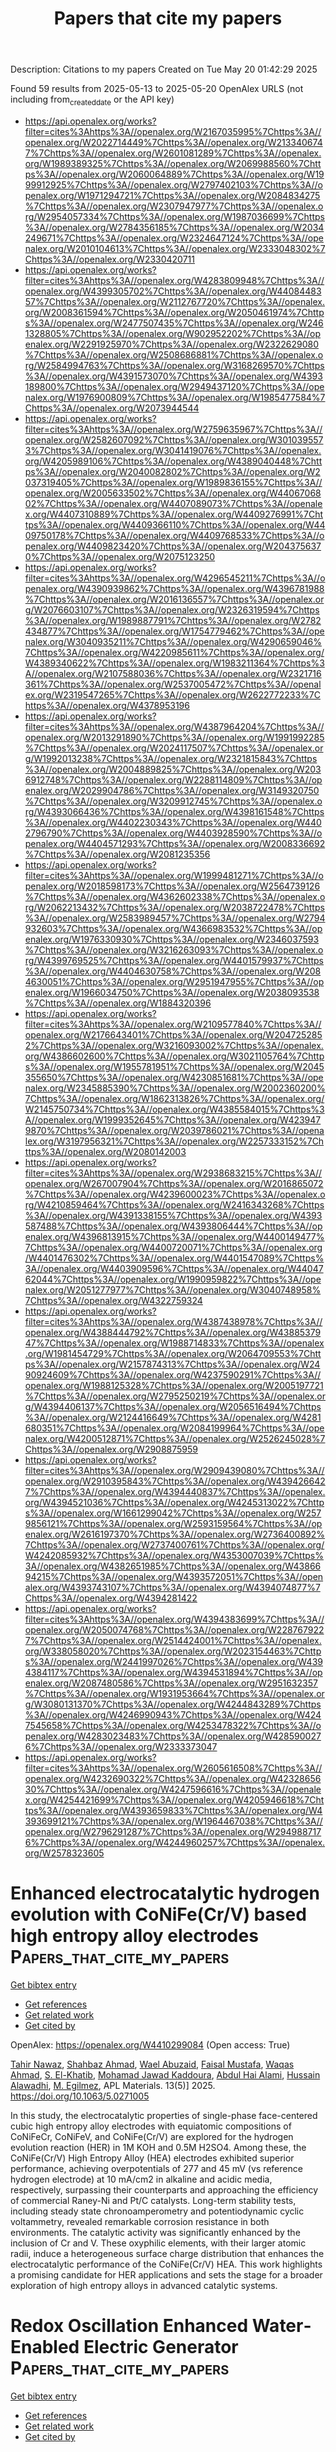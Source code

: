 #+TITLE: Papers that cite my papers
Description: Citations to my papers
Created on Tue May 20 01:42:29 2025

Found 59 results from 2025-05-13 to 2025-05-20
OpenAlex URLS (not including from_created_date or the API key)
- [[https://api.openalex.org/works?filter=cites%3Ahttps%3A//openalex.org/W2167035995%7Chttps%3A//openalex.org/W2022714449%7Chttps%3A//openalex.org/W2133406747%7Chttps%3A//openalex.org/W2601081289%7Chttps%3A//openalex.org/W1989389325%7Chttps%3A//openalex.org/W2069988560%7Chttps%3A//openalex.org/W2060064889%7Chttps%3A//openalex.org/W1999912925%7Chttps%3A//openalex.org/W2797402103%7Chttps%3A//openalex.org/W1971294721%7Chttps%3A//openalex.org/W2084834275%7Chttps%3A//openalex.org/W2307947977%7Chttps%3A//openalex.org/W2954057334%7Chttps%3A//openalex.org/W1987036699%7Chttps%3A//openalex.org/W2784356185%7Chttps%3A//openalex.org/W2034249671%7Chttps%3A//openalex.org/W2324647124%7Chttps%3A//openalex.org/W2010104613%7Chttps%3A//openalex.org/W2333048302%7Chttps%3A//openalex.org/W2330420711]]
- [[https://api.openalex.org/works?filter=cites%3Ahttps%3A//openalex.org/W4283809948%7Chttps%3A//openalex.org/W4399305702%7Chttps%3A//openalex.org/W4408448357%7Chttps%3A//openalex.org/W2112767720%7Chttps%3A//openalex.org/W2008361594%7Chttps%3A//openalex.org/W2050461974%7Chttps%3A//openalex.org/W2477507435%7Chttps%3A//openalex.org/W2461328805%7Chttps%3A//openalex.org/W902952202%7Chttps%3A//openalex.org/W2291925970%7Chttps%3A//openalex.org/W2322629080%7Chttps%3A//openalex.org/W2508686881%7Chttps%3A//openalex.org/W2584994763%7Chttps%3A//openalex.org/W3168269570%7Chttps%3A//openalex.org/W4391573070%7Chttps%3A//openalex.org/W4393189800%7Chttps%3A//openalex.org/W2949437120%7Chttps%3A//openalex.org/W1976900809%7Chttps%3A//openalex.org/W1985477584%7Chttps%3A//openalex.org/W2073944544]]
- [[https://api.openalex.org/works?filter=cites%3Ahttps%3A//openalex.org/W2759635967%7Chttps%3A//openalex.org/W2582607092%7Chttps%3A//openalex.org/W3010395573%7Chttps%3A//openalex.org/W3041419076%7Chttps%3A//openalex.org/W4205989106%7Chttps%3A//openalex.org/W4389040448%7Chttps%3A//openalex.org/W2040082802%7Chttps%3A//openalex.org/W2037319405%7Chttps%3A//openalex.org/W1989836155%7Chttps%3A//openalex.org/W2005633502%7Chttps%3A//openalex.org/W4406706802%7Chttps%3A//openalex.org/W4407089073%7Chttps%3A//openalex.org/W4407310889%7Chttps%3A//openalex.org/W4409276991%7Chttps%3A//openalex.org/W4409366110%7Chttps%3A//openalex.org/W4409750178%7Chttps%3A//openalex.org/W4409768533%7Chttps%3A//openalex.org/W4409823420%7Chttps%3A//openalex.org/W2043756370%7Chttps%3A//openalex.org/W2075123250]]
- [[https://api.openalex.org/works?filter=cites%3Ahttps%3A//openalex.org/W4296545211%7Chttps%3A//openalex.org/W4390939862%7Chttps%3A//openalex.org/W4396781988%7Chttps%3A//openalex.org/W2016136557%7Chttps%3A//openalex.org/W2076603107%7Chttps%3A//openalex.org/W2326319594%7Chttps%3A//openalex.org/W1989887791%7Chttps%3A//openalex.org/W2782434877%7Chttps%3A//openalex.org/W1754779462%7Chttps%3A//openalex.org/W3040935211%7Chttps%3A//openalex.org/W4290659046%7Chttps%3A//openalex.org/W4220985611%7Chttps%3A//openalex.org/W4389340622%7Chttps%3A//openalex.org/W1983211364%7Chttps%3A//openalex.org/W2107588036%7Chttps%3A//openalex.org/W2321716361%7Chttps%3A//openalex.org/W2537005472%7Chttps%3A//openalex.org/W2319547265%7Chttps%3A//openalex.org/W2622772233%7Chttps%3A//openalex.org/W4378953196]]
- [[https://api.openalex.org/works?filter=cites%3Ahttps%3A//openalex.org/W4387964204%7Chttps%3A//openalex.org/W2013291890%7Chttps%3A//openalex.org/W1991992285%7Chttps%3A//openalex.org/W2024117507%7Chttps%3A//openalex.org/W1992013238%7Chttps%3A//openalex.org/W2321815843%7Chttps%3A//openalex.org/W2004889825%7Chttps%3A//openalex.org/W2036912748%7Chttps%3A//openalex.org/W2288114809%7Chttps%3A//openalex.org/W2029904786%7Chttps%3A//openalex.org/W3149320750%7Chttps%3A//openalex.org/W3209912745%7Chttps%3A//openalex.org/W4393066436%7Chttps%3A//openalex.org/W4398161548%7Chttps%3A//openalex.org/W4402230343%7Chttps%3A//openalex.org/W4402796790%7Chttps%3A//openalex.org/W4403928590%7Chttps%3A//openalex.org/W4404571293%7Chttps%3A//openalex.org/W2008336692%7Chttps%3A//openalex.org/W2081235356]]
- [[https://api.openalex.org/works?filter=cites%3Ahttps%3A//openalex.org/W1999481271%7Chttps%3A//openalex.org/W2018598173%7Chttps%3A//openalex.org/W2564739126%7Chttps%3A//openalex.org/W4362602338%7Chttps%3A//openalex.org/W2062213432%7Chttps%3A//openalex.org/W2038722478%7Chttps%3A//openalex.org/W2583989457%7Chttps%3A//openalex.org/W2794932603%7Chttps%3A//openalex.org/W4366983532%7Chttps%3A//openalex.org/W1976330930%7Chttps%3A//openalex.org/W2346037593%7Chttps%3A//openalex.org/W3216263093%7Chttps%3A//openalex.org/W4399769525%7Chttps%3A//openalex.org/W4401579937%7Chttps%3A//openalex.org/W4404630758%7Chttps%3A//openalex.org/W2084630051%7Chttps%3A//openalex.org/W2951947955%7Chttps%3A//openalex.org/W1966034750%7Chttps%3A//openalex.org/W2038093538%7Chttps%3A//openalex.org/W1884320396]]
- [[https://api.openalex.org/works?filter=cites%3Ahttps%3A//openalex.org/W2109577840%7Chttps%3A//openalex.org/W2176643401%7Chttps%3A//openalex.org/W2047252852%7Chttps%3A//openalex.org/W3216093002%7Chttps%3A//openalex.org/W4386602600%7Chttps%3A//openalex.org/W3021105764%7Chttps%3A//openalex.org/W1955781951%7Chttps%3A//openalex.org/W2045355650%7Chttps%3A//openalex.org/W4230851681%7Chttps%3A//openalex.org/W2345885390%7Chttps%3A//openalex.org/W2002360200%7Chttps%3A//openalex.org/W1862313826%7Chttps%3A//openalex.org/W2145750734%7Chttps%3A//openalex.org/W4385584015%7Chttps%3A//openalex.org/W1999352645%7Chttps%3A//openalex.org/W4239479870%7Chttps%3A//openalex.org/W2039786021%7Chttps%3A//openalex.org/W3197956321%7Chttps%3A//openalex.org/W2257333152%7Chttps%3A//openalex.org/W2080142003]]
- [[https://api.openalex.org/works?filter=cites%3Ahttps%3A//openalex.org/W2938683215%7Chttps%3A//openalex.org/W267007904%7Chttps%3A//openalex.org/W2016865072%7Chttps%3A//openalex.org/W4239600023%7Chttps%3A//openalex.org/W4210859464%7Chttps%3A//openalex.org/W2416343268%7Chttps%3A//openalex.org/W4391338155%7Chttps%3A//openalex.org/W4393587488%7Chttps%3A//openalex.org/W4393806444%7Chttps%3A//openalex.org/W4396813915%7Chttps%3A//openalex.org/W4400149477%7Chttps%3A//openalex.org/W4400720071%7Chttps%3A//openalex.org/W4401476302%7Chttps%3A//openalex.org/W4401547089%7Chttps%3A//openalex.org/W4403909596%7Chttps%3A//openalex.org/W4404762044%7Chttps%3A//openalex.org/W1990959822%7Chttps%3A//openalex.org/W2051277977%7Chttps%3A//openalex.org/W3040748958%7Chttps%3A//openalex.org/W4322759324]]
- [[https://api.openalex.org/works?filter=cites%3Ahttps%3A//openalex.org/W4387438978%7Chttps%3A//openalex.org/W4388444792%7Chttps%3A//openalex.org/W4388537947%7Chttps%3A//openalex.org/W1988714833%7Chttps%3A//openalex.org/W1981454729%7Chttps%3A//openalex.org/W2064709553%7Chttps%3A//openalex.org/W2157874313%7Chttps%3A//openalex.org/W2490924609%7Chttps%3A//openalex.org/W4237590291%7Chttps%3A//openalex.org/W1988125328%7Chttps%3A//openalex.org/W2005197721%7Chttps%3A//openalex.org/W2795250219%7Chttps%3A//openalex.org/W4394406137%7Chttps%3A//openalex.org/W2056516494%7Chttps%3A//openalex.org/W2124416649%7Chttps%3A//openalex.org/W4281680351%7Chttps%3A//openalex.org/W2084199964%7Chttps%3A//openalex.org/W4200512871%7Chttps%3A//openalex.org/W2526245028%7Chttps%3A//openalex.org/W2908875959]]
- [[https://api.openalex.org/works?filter=cites%3Ahttps%3A//openalex.org/W2909439080%7Chttps%3A//openalex.org/W2910395843%7Chttps%3A//openalex.org/W4394266427%7Chttps%3A//openalex.org/W4394440837%7Chttps%3A//openalex.org/W4394521036%7Chttps%3A//openalex.org/W4245313022%7Chttps%3A//openalex.org/W1661299042%7Chttps%3A//openalex.org/W2579856121%7Chttps%3A//openalex.org/W2593159564%7Chttps%3A//openalex.org/W2616197370%7Chttps%3A//openalex.org/W2736400892%7Chttps%3A//openalex.org/W2737400761%7Chttps%3A//openalex.org/W4242085932%7Chttps%3A//openalex.org/W4353007039%7Chttps%3A//openalex.org/W4382651985%7Chttps%3A//openalex.org/W4386694215%7Chttps%3A//openalex.org/W4393572051%7Chttps%3A//openalex.org/W4393743107%7Chttps%3A//openalex.org/W4394074877%7Chttps%3A//openalex.org/W4394281422]]
- [[https://api.openalex.org/works?filter=cites%3Ahttps%3A//openalex.org/W4394383699%7Chttps%3A//openalex.org/W2050074768%7Chttps%3A//openalex.org/W2287679227%7Chttps%3A//openalex.org/W2514424001%7Chttps%3A//openalex.org/W338058020%7Chttps%3A//openalex.org/W2023154463%7Chttps%3A//openalex.org/W2441997026%7Chttps%3A//openalex.org/W4394384117%7Chttps%3A//openalex.org/W4394531894%7Chttps%3A//openalex.org/W2087480586%7Chttps%3A//openalex.org/W2951632357%7Chttps%3A//openalex.org/W1931953664%7Chttps%3A//openalex.org/W3080131370%7Chttps%3A//openalex.org/W4244843289%7Chttps%3A//openalex.org/W4246990943%7Chttps%3A//openalex.org/W4247545658%7Chttps%3A//openalex.org/W4253478322%7Chttps%3A//openalex.org/W4283023483%7Chttps%3A//openalex.org/W4285900276%7Chttps%3A//openalex.org/W2333373047]]
- [[https://api.openalex.org/works?filter=cites%3Ahttps%3A//openalex.org/W2605616508%7Chttps%3A//openalex.org/W4232690322%7Chttps%3A//openalex.org/W4232865630%7Chttps%3A//openalex.org/W4247596616%7Chttps%3A//openalex.org/W4254421699%7Chttps%3A//openalex.org/W4205946618%7Chttps%3A//openalex.org/W4393659833%7Chttps%3A//openalex.org/W4393699121%7Chttps%3A//openalex.org/W1964467038%7Chttps%3A//openalex.org/W2796291287%7Chttps%3A//openalex.org/W2949887176%7Chttps%3A//openalex.org/W4244960257%7Chttps%3A//openalex.org/W2578323605]]

* Enhanced electrocatalytic hydrogen evolution with CoNiFe(Cr/V) based high entropy alloy electrodes  :Papers_that_cite_my_papers:
:PROPERTIES:
:UUID: https://openalex.org/W4410299084
:TOPICS: Electrocatalysts for Energy Conversion, Electrochemical Analysis and Applications, Catalytic Processes in Materials Science
:PUBLICATION_DATE: 2025-05-01
:END:    
    
[[elisp:(doi-add-bibtex-entry "https://doi.org/10.1063/5.0271005")][Get bibtex entry]] 

- [[elisp:(progn (xref--push-markers (current-buffer) (point)) (oa--referenced-works "https://openalex.org/W4410299084"))][Get references]]
- [[elisp:(progn (xref--push-markers (current-buffer) (point)) (oa--related-works "https://openalex.org/W4410299084"))][Get related work]]
- [[elisp:(progn (xref--push-markers (current-buffer) (point)) (oa--cited-by-works "https://openalex.org/W4410299084"))][Get cited by]]

OpenAlex: https://openalex.org/W4410299084 (Open access: True)
    
[[https://openalex.org/A5024889440][Tahir Nawaz]], [[https://openalex.org/A5100645317][Shahbaz Ahmad]], [[https://openalex.org/A5044421693][Wael Abuzaid]], [[https://openalex.org/A5076549894][Faisal Mustafa]], [[https://openalex.org/A5101461865][Waqas Ahmad]], [[https://openalex.org/A5032777925][S. El-Khatib]], [[https://openalex.org/A5117519479][Mohamad Jawad Kaddoura]], [[https://openalex.org/A5055239001][Abdul Hai Alami]], [[https://openalex.org/A5064003107][Hussain Alawadhi]], [[https://openalex.org/A5025286206][M. Egilmez]], APL Materials. 13(5)] 2025. https://doi.org/10.1063/5.0271005 
     
In this study, the electrocatalytic properties of single-phase face-centered cubic high entropy alloy electrodes with equiatomic compositions of CoNiFeCr, CoNiFeV, and CoNiFe(Cr/V) are explored for the hydrogen evolution reaction (HER) in 1M KOH and 0.5M H2SO4. Among these, the CoNiFe(Cr/V) High Entropy Alloy (HEA) electrodes exhibited superior performance, achieving overpotentials of 277 and 45 mV (vs reference hydrogen electrode) at 10 mA/cm2 in alkaline and acidic media, respectively, surpassing their counterparts and approaching the efficiency of commercial Raney-Ni and Pt/C catalysts. Long-term stability tests, including steady state chronoamperometry and potentiodynamic cyclic voltammetry, revealed remarkable corrosion resistance in both environments. The catalytic activity was significantly enhanced by the inclusion of Cr and V. These oxyphilic elements, with their larger atomic radii, induce a heterogeneous surface charge distribution that enhances the electrocatalytic performance of the CoNiFe(Cr/V) HEA. This work highlights a promising candidate for HER applications and sets the stage for a broader exploration of high entropy alloys in advanced catalytic systems.    

    

* Redox Oscillation Enhanced Water‐Enabled Electric Generator  :Papers_that_cite_my_papers:
:PROPERTIES:
:UUID: https://openalex.org/W4410309850
:TOPICS: Advanced battery technologies research, Supercapacitor Materials and Fabrication, Electrocatalysts for Energy Conversion
:PUBLICATION_DATE: 2025-05-12
:END:    
    
[[elisp:(doi-add-bibtex-entry "https://doi.org/10.1002/adma.202504865")][Get bibtex entry]] 

- [[elisp:(progn (xref--push-markers (current-buffer) (point)) (oa--referenced-works "https://openalex.org/W4410309850"))][Get references]]
- [[elisp:(progn (xref--push-markers (current-buffer) (point)) (oa--related-works "https://openalex.org/W4410309850"))][Get related work]]
- [[elisp:(progn (xref--push-markers (current-buffer) (point)) (oa--cited-by-works "https://openalex.org/W4410309850"))][Get cited by]]

OpenAlex: https://openalex.org/W4410309850 (Open access: False)
    
[[https://openalex.org/A5038280454][Puying Li]], [[https://openalex.org/A5100777796][Jinguo Lin]], [[https://openalex.org/A5049020115][Feng Liu]], [[https://openalex.org/A5108324183][Guobin Lai]], [[https://openalex.org/A5072079020][Yajie Hu]], [[https://openalex.org/A5030388086][Tianlei Guang]], [[https://openalex.org/A5101402289][Haiyan Wang]], [[https://openalex.org/A5048961374][Huhu Cheng]], [[https://openalex.org/A5013181595][Liangti Qu]], Advanced Materials. None(None)] 2025. https://doi.org/10.1002/adma.202504865 
     
Abstract The energy crisis driven by the widespread use of fossil fuels highlights the urgent need for green energy solutions. A variety of green electric generators based on interfacial ion regulation have emerged in recent years. However, conventional electricity generation methods that rely solely on ion movement at interfaces suffer from a rapid decline in electrical signals due to poor ion‐electron conversion at the interface. Inspired by the bioelectrical phenomena based on the variations in membrane potential and the glucose oxidation/reduction reactions, a redox oscillation enhanced water‐enabled electric generator is herein proposed. The oscillating redox process not only boosts the ion‐electron conversion at the interface but also enables the synergy between the non‐Faraday current and the Faraday current. As a result, the generator achieves an impressive peak electric output of 1.20 mA cm −2 and 0.41 W m −2 for 60 days, outperforming various water‐enabled electric generators. Furthermore, this generator can be integrated into a flexible unit for both portable and large‐scale applications. This work presents a novel approach for enhancing the output of green energy devices based on interfacial ion migration.    

    

* Interfacial Electronic Interactions Induced by Self‐Assembled Amorphous RuCo Bimetallenes/MXene Heterostructures for Nitrate Electroreduction to Ammonia  :Papers_that_cite_my_papers:
:PROPERTIES:
:UUID: https://openalex.org/W4410310044
:TOPICS: Ammonia Synthesis and Nitrogen Reduction, Advanced Photocatalysis Techniques, MXene and MAX Phase Materials
:PUBLICATION_DATE: 2025-05-12
:END:    
    
[[elisp:(doi-add-bibtex-entry "https://doi.org/10.1002/smll.202502635")][Get bibtex entry]] 

- [[elisp:(progn (xref--push-markers (current-buffer) (point)) (oa--referenced-works "https://openalex.org/W4410310044"))][Get references]]
- [[elisp:(progn (xref--push-markers (current-buffer) (point)) (oa--related-works "https://openalex.org/W4410310044"))][Get related work]]
- [[elisp:(progn (xref--push-markers (current-buffer) (point)) (oa--cited-by-works "https://openalex.org/W4410310044"))][Get cited by]]

OpenAlex: https://openalex.org/W4410310044 (Open access: False)
    
[[https://openalex.org/A5100360441][Qi Zhang]], [[https://openalex.org/A5100650241][Jing Zhou]], [[https://openalex.org/A5066466244][Cheng‐Wei Kao]], [[https://openalex.org/A5002598849][Shanqiang Gao]], [[https://openalex.org/A5035220022][Jilong Li]], [[https://openalex.org/A5080261450][Ying‐Rui Lu]], [[https://openalex.org/A5033033368][Dingwang Yuan]], [[https://openalex.org/A5036318597][Nithyadharseni Palaniyandy]], [[https://openalex.org/A5057738445][Yongwen Tan]], Small. None(None)] 2025. https://doi.org/10.1002/smll.202502635 
     
Abstract Electrocatalytic nitrate reduction to ammonia (NO 3 RR) is an attractive green route to generate valuable ammonia and remove nitrates in industrial processes. However, under the intense competition of hydrogen evolution reactions (HER), it is a key challenge to improve the selectivity and reduce the energy consumption of the nitrate reduction reaction. Herein, a unique amorphous RuCo Bimetallenes confined on Ti 3 C 2 T x ‐MXene (RuCo/Ti 3 C 2 T x ) is reported as a highly efficient NO 3 RR catalyst, showing a remarkable Faradaic efficiency for ammonia of 94.7% at −0.2 V versus reversible hydrogen electrode (RHE), with the corresponding high ammonia yield rate of 98.8 mg h −1 mg cat −1 at −0.6 V versus RHE. Significantly, the RuCo/Ti 3 C 2 T x heterostructures are able to operate stably at 1 A cm −2 for over 100 h under membrane electrode assembly (MEA) conditions with a stabilized NH 3 Faraday efficiency. In‐depth theoretical and operando spectroscopic investigations unveil that the in situ generation of heterojunction via interfacial Ru/Co─O bridges can induce charge redistribution through Ru/Co─O‐Ti structure and modulate the electronic structure of RuCo Bimetallenes, significantly promoting * H production and the adsorption and activation of reactants/intermediates, while suppressing HER, thereby boosting NO 3 RR performance. This study offers a new insight the metal‐support interaction for the development of high‐performance electrocatalysts.    

    

* High-entropy CoNiFeCuP nanoparticles as efficient and durable catalysts for alkaline oxygen evolution reaction  :Papers_that_cite_my_papers:
:PROPERTIES:
:UUID: https://openalex.org/W4410310338
:TOPICS: Electrocatalysts for Energy Conversion, Electrochemical Analysis and Applications, Fuel Cells and Related Materials
:PUBLICATION_DATE: 2025-01-01
:END:    
    
[[elisp:(doi-add-bibtex-entry "https://doi.org/10.1039/d5ta01149c")][Get bibtex entry]] 

- [[elisp:(progn (xref--push-markers (current-buffer) (point)) (oa--referenced-works "https://openalex.org/W4410310338"))][Get references]]
- [[elisp:(progn (xref--push-markers (current-buffer) (point)) (oa--related-works "https://openalex.org/W4410310338"))][Get related work]]
- [[elisp:(progn (xref--push-markers (current-buffer) (point)) (oa--cited-by-works "https://openalex.org/W4410310338"))][Get cited by]]

OpenAlex: https://openalex.org/W4410310338 (Open access: False)
    
[[https://openalex.org/A5109765626][Heesoo Jeong]], [[https://openalex.org/A5049414933][Yoonsu Park]], [[https://openalex.org/A5001327335][Yeongbin Lee]], [[https://openalex.org/A5103204157][Wooseok Jeong]], [[https://openalex.org/A5101626237][Hyeonseok Lee]], [[https://openalex.org/A5024022145][Gyuhyeon Kim]], [[https://openalex.org/A5063637517][Goohwan Kim]], [[https://openalex.org/A5091529021][Hyungbin Son]], [[https://openalex.org/A5036779074][Don‐Hyung Ha]], Journal of Materials Chemistry A. None(None)] 2025. https://doi.org/10.1039/d5ta01149c 
     
High-entropy CoNiFeCuP nanoparticles show outstanding alkaline OER performance (244 mV@10 mA cm −2 , 100 h), driven by multimetal synergy and strong metal–phosphorus interactions, which modulate electronic structures and enhance stability.    

    

* Molybdenum Carbides  :Papers_that_cite_my_papers:
:PROPERTIES:
:UUID: https://openalex.org/W4410312530
:TOPICS: Catalysis and Hydrodesulfurization Studies, Advanced materials and composites, Catalytic Processes in Materials Science
:PUBLICATION_DATE: 2025-01-01
:END:    
    
[[elisp:(doi-add-bibtex-entry "https://doi.org/10.1007/978-3-031-90263-5_2")][Get bibtex entry]] 

- [[elisp:(progn (xref--push-markers (current-buffer) (point)) (oa--referenced-works "https://openalex.org/W4410312530"))][Get references]]
- [[elisp:(progn (xref--push-markers (current-buffer) (point)) (oa--related-works "https://openalex.org/W4410312530"))][Get related work]]
- [[elisp:(progn (xref--push-markers (current-buffer) (point)) (oa--cited-by-works "https://openalex.org/W4410312530"))][Get cited by]]

OpenAlex: https://openalex.org/W4410312530 (Open access: False)
    
[[https://openalex.org/A5075785079][Igor L. Shabalin]], No host. None(None)] 2025. https://doi.org/10.1007/978-3-031-90263-5_2 
     
No abstract    

    

* Enhanced catalytic performance of CoN4 single atom catalysts by engineering the first coordination spheres  :Papers_that_cite_my_papers:
:PROPERTIES:
:UUID: https://openalex.org/W4410314415
:TOPICS: Nanomaterials for catalytic reactions, Catalytic Processes in Materials Science, Electrocatalysts for Energy Conversion
:PUBLICATION_DATE: 2025-05-01
:END:    
    
[[elisp:(doi-add-bibtex-entry "https://doi.org/10.1016/j.electacta.2025.146463")][Get bibtex entry]] 

- [[elisp:(progn (xref--push-markers (current-buffer) (point)) (oa--referenced-works "https://openalex.org/W4410314415"))][Get references]]
- [[elisp:(progn (xref--push-markers (current-buffer) (point)) (oa--related-works "https://openalex.org/W4410314415"))][Get related work]]
- [[elisp:(progn (xref--push-markers (current-buffer) (point)) (oa--cited-by-works "https://openalex.org/W4410314415"))][Get cited by]]

OpenAlex: https://openalex.org/W4410314415 (Open access: False)
    
[[https://openalex.org/A5100450460][Feifei Li]], [[https://openalex.org/A5108985182][Lujing Zhao]], [[https://openalex.org/A5109643839][W. L. Tan]], [[https://openalex.org/A5063504385][Changmin Shi]], [[https://openalex.org/A5016678508][Dong‐Chao Wang]], [[https://openalex.org/A5055705061][Guangliang Cui]], [[https://openalex.org/A5101587954][Youchun Wang]], [[https://openalex.org/A5100377003][Hongmei Liu]], Electrochimica Acta. None(None)] 2025. https://doi.org/10.1016/j.electacta.2025.146463 
     
No abstract    

    

* Amine-functionalized MIL-101 sorbents modified with alkali metal cations for enhanced CO2 capture and electroreduction conversion  :Papers_that_cite_my_papers:
:PROPERTIES:
:UUID: https://openalex.org/W4410320362
:TOPICS: CO2 Reduction Techniques and Catalysts, Ionic liquids properties and applications, Carbon Dioxide Capture Technologies
:PUBLICATION_DATE: 2025-05-01
:END:    
    
[[elisp:(doi-add-bibtex-entry "https://doi.org/10.1016/j.cej.2025.163668")][Get bibtex entry]] 

- [[elisp:(progn (xref--push-markers (current-buffer) (point)) (oa--referenced-works "https://openalex.org/W4410320362"))][Get references]]
- [[elisp:(progn (xref--push-markers (current-buffer) (point)) (oa--related-works "https://openalex.org/W4410320362"))][Get related work]]
- [[elisp:(progn (xref--push-markers (current-buffer) (point)) (oa--cited-by-works "https://openalex.org/W4410320362"))][Get cited by]]

OpenAlex: https://openalex.org/W4410320362 (Open access: False)
    
[[https://openalex.org/A5100402994][Min Zhang]], [[https://openalex.org/A5103992401][Jieshu Zhou]], [[https://openalex.org/A5100592412][Xiulan Guo]], [[https://openalex.org/A5000826007][Xiangke Zeng]], [[https://openalex.org/A5100607275][Lan Shi]], [[https://openalex.org/A5100329616][Tingting Zhang]], [[https://openalex.org/A5007689745][Yunfei He]], [[https://openalex.org/A5082265745][Xintao Zhou]], [[https://openalex.org/A5101830275][Shaoyun Shan]], [[https://openalex.org/A5049160201][Kaili Yao]], Chemical Engineering Journal. None(None)] 2025. https://doi.org/10.1016/j.cej.2025.163668 
     
No abstract    

    

* Platinum Metallenes: Advanced Electrocatalysts for Sustainable Energy Solutions  :Papers_that_cite_my_papers:
:PROPERTIES:
:UUID: https://openalex.org/W4410322801
:TOPICS: Electrocatalysts for Energy Conversion, MXene and MAX Phase Materials, Advanced Photocatalysis Techniques
:PUBLICATION_DATE: 2025-05-13
:END:    
    
[[elisp:(doi-add-bibtex-entry "https://doi.org/10.1002/smll.202500858")][Get bibtex entry]] 

- [[elisp:(progn (xref--push-markers (current-buffer) (point)) (oa--referenced-works "https://openalex.org/W4410322801"))][Get references]]
- [[elisp:(progn (xref--push-markers (current-buffer) (point)) (oa--related-works "https://openalex.org/W4410322801"))][Get related work]]
- [[elisp:(progn (xref--push-markers (current-buffer) (point)) (oa--cited-by-works "https://openalex.org/W4410322801"))][Get cited by]]

OpenAlex: https://openalex.org/W4410322801 (Open access: False)
    
[[https://openalex.org/A5055068849][Mrinal Kanti Kabiraz]], [[https://openalex.org/A5030417545][Hafidatul Wahidah]], [[https://openalex.org/A5038083964][Jong Wook Hong]], [[https://openalex.org/A5026994173][Sang‐Il Choi]], Small. None(None)] 2025. https://doi.org/10.1002/smll.202500858 
     
Abstract Platinum (Pt) metallenes, an emerging class of ultrathin 2D nanomaterials, have redefined the field of electrocatalysis, offering physicochemical properties that are completely new to conventional catalyst materials. Characterized by their high surface‐to‐volume ratios, abundant active sites, and tunable electronic structures, Pt metallenes exhibit remarkable efficiencies across key reactions in fuel cells and electrolyzers, including the oxygen reduction reaction (ORR), hydrogen evolution reaction (HER), and liquid fuel oxidation reaction (LFOR). Overcoming the inherent limitations of rigid Pt‐Pt bonds and the face‐centered cubic structure, recent advances in synthesis, such as bottom‐up methods and top‐down exfoliation, have enabled precise control over the atomic thickness, morphology, and composition of 2D Pt metallenes. In addition, advanced engineering strategies, such as defect creation, ligand modulation, and strain optimization, have further enhanced the intrinsic activity of the active sites and tailored the electronic structures to accelerate reaction kinetics. This review provides a comprehensive analysis of the latest progress in Pt metallene research, emphasizing challenges in synthesis, structural design, and electrocatalytic applications. It is anticipated that the Pt metallenes, promising catalysts for sustainable energy technologies, will offer transformative solutions for efficient energy conversion and environmental remediation.    

    

* Iron-doped XC-72 enhancing cobalt selenide for high-efficiency oxygen evolution reaction  :Papers_that_cite_my_papers:
:PROPERTIES:
:UUID: https://openalex.org/W4410323129
:TOPICS: Electrocatalysts for Energy Conversion, Advanced battery technologies research, Fuel Cells and Related Materials
:PUBLICATION_DATE: 2025-01-01
:END:    
    
[[elisp:(doi-add-bibtex-entry "https://doi.org/10.1039/d5ra01039j")][Get bibtex entry]] 

- [[elisp:(progn (xref--push-markers (current-buffer) (point)) (oa--referenced-works "https://openalex.org/W4410323129"))][Get references]]
- [[elisp:(progn (xref--push-markers (current-buffer) (point)) (oa--related-works "https://openalex.org/W4410323129"))][Get related work]]
- [[elisp:(progn (xref--push-markers (current-buffer) (point)) (oa--cited-by-works "https://openalex.org/W4410323129"))][Get cited by]]

OpenAlex: https://openalex.org/W4410323129 (Open access: True)
    
[[https://openalex.org/A5112325292][Zhiqiang Peng]], [[https://openalex.org/A5042476145][H. Li]], [[https://openalex.org/A5069465849][Qihou Zhou]], [[https://openalex.org/A5037158795][Tengfei Meng]], [[https://openalex.org/A5024772760][Kai Huang]], [[https://openalex.org/A5100695483][Chengdong Wang]], [[https://openalex.org/A5100395965][Peng Wang]], [[https://openalex.org/A5046040285][Yupei Zhao]], RSC Advances. 15(20)] 2025. https://doi.org/10.1039/d5ra01039j 
     
As an emerging class of anodic catalyst material for water electrolysis and hydrogen production, transition metal selenides exhibit excellent electron transport properties and multiphase structures with varying conductivities.    

    

* Dynamic Strain‐Engineered Au–Ag Alloy Nano‐Seed Network for Enhanced Electrochemical Oxygen Reduction and High‐Performance Alkaline Membrane H2 Air Fuel Cells  :Papers_that_cite_my_papers:
:PROPERTIES:
:UUID: https://openalex.org/W4410323332
:TOPICS: Fuel Cells and Related Materials, Electrocatalysts for Energy Conversion, Advanced battery technologies research
:PUBLICATION_DATE: 2025-05-13
:END:    
    
[[elisp:(doi-add-bibtex-entry "https://doi.org/10.1002/smll.202500555")][Get bibtex entry]] 

- [[elisp:(progn (xref--push-markers (current-buffer) (point)) (oa--referenced-works "https://openalex.org/W4410323332"))][Get references]]
- [[elisp:(progn (xref--push-markers (current-buffer) (point)) (oa--related-works "https://openalex.org/W4410323332"))][Get related work]]
- [[elisp:(progn (xref--push-markers (current-buffer) (point)) (oa--cited-by-works "https://openalex.org/W4410323332"))][Get cited by]]

OpenAlex: https://openalex.org/W4410323332 (Open access: False)
    
[[https://openalex.org/A5067117601][Sourav Mondal]], [[https://openalex.org/A5090200578][Swapnil S. Deshpande]], [[https://openalex.org/A5090359413][Sandip Kumar De]], [[https://openalex.org/A5061469016][Tanmay Ghosh]], [[https://openalex.org/A5117528683][Kharwar]], [[https://openalex.org/A5013785396][Snehangshu Patra]], [[https://openalex.org/A5111873331][Biswajit Karmakar]], [[https://openalex.org/A5005081322][Arnab Dutta]], [[https://openalex.org/A5091631394][Sudip Chakraborty]], [[https://openalex.org/A5039069189][Dulal Senapati]], Small. None(None)] 2025. https://doi.org/10.1002/smll.202500555 
     
Abstract The sluggish oxygen reduction reaction (ORR) is the limiting cathodic reaction for the low‐temperature H 2 ‐Air fuel cell. To overcome the limitations of Pt‐based nano‐scale materials, this work explores the possibility of a simple Au–Ag alloy‐based nanosystem for enhanced fuel cell activity by exploiting their substantial electrocatalytic activity, stability, and durability toward ORR in an alkaline medium. This work further demonstrates how the ORR activity of this simple nanosystem can be further tuned by formulating an Au–Ag nanoalloy and manipulating their surface‐ligand chemistry to generate a porous aggregated network structure with enriched crystal defects. The fabricated nanoalloy network follows a 4eˉ ORR pathway with a substantially low overpotential, demonstrating the role of molecular‐level strain in enhancing its catalytic activity. The enhanced catalytic activity for the ORR mechanism is validated through first‐principles calculations by modeling the twin boundary at the Au–Ag nanoalloy junction. In the system‐level application, this catalyst shows a peak power density of 98.18 mW cm −2 at a current density of 443.7 mA cm −2 in a single‐cell H 2 ‐air fuel cell, comparable with a commercial Pt/C catalyst and even shows better performance at higher current density due to which it can serve as potential cathode catalyst in fuel cell devices.    

    

* Machine learning‐accelerated computational screening of CrNiCu ternary alloy as superior cocatalyst for photocatalytic hydrogen evolution  :Papers_that_cite_my_papers:
:PROPERTIES:
:UUID: https://openalex.org/W4410334533
:TOPICS: Advanced Photocatalysis Techniques, Machine Learning in Materials Science, Electrocatalysts for Energy Conversion
:PUBLICATION_DATE: 2025-05-12
:END:    
    
[[elisp:(doi-add-bibtex-entry "https://doi.org/10.1002/mgea.70014")][Get bibtex entry]] 

- [[elisp:(progn (xref--push-markers (current-buffer) (point)) (oa--referenced-works "https://openalex.org/W4410334533"))][Get references]]
- [[elisp:(progn (xref--push-markers (current-buffer) (point)) (oa--related-works "https://openalex.org/W4410334533"))][Get related work]]
- [[elisp:(progn (xref--push-markers (current-buffer) (point)) (oa--cited-by-works "https://openalex.org/W4410334533"))][Get cited by]]

OpenAlex: https://openalex.org/W4410334533 (Open access: True)
    
[[https://openalex.org/A5109473862][Song Min Sang]], [[https://openalex.org/A5085007719][Kangyu Zhang]], [[https://openalex.org/A5070778973][Lichang Yin]], [[https://openalex.org/A5100619713][Gang Liu]], Materials Genome Engineering Advances. None(None)] 2025. https://doi.org/10.1002/mgea.70014 
     
Abstract The development of cost‐effective noble‐metal‐free cocatalysts with exceptional hydrogen evolution reaction (HER) activity is critical for advancing scalable and sustainable photocatalytic hydrogen production. Although platinum (Pt) remains a benchmark HER catalyst, its scarcity and high cost stimulates the search for viable alternatives. In this work, a machine learning (ML)‐accelerated strategy is presented to screen highly active ternary CrNiCu alloys. Combining with density functional theory calculations, XGBoost regression models were trained to predict hydrogen adsorption energies and water dissociation energy barriers on CrNiCu alloy surfaces. Consequently, the theoretical exchange current densities were predicted for all possible compositions of CrNiCu alloys, enabling the identification of alloy catalysts with composition of 10∼30 at.% Cr, 30–50 at.% Ni, and 20–60 at.% Cu that exhibits superior HER activity than Pt. Stability assessment of optimal ternary CrNiCu alloys further confirms their excellent resistance to element segregation and hydroxyl poisoning under operational conditions. This work not only identifies promising ternary CrNiCu alloys of non‐noble HER catalysts but also establishes an efficient ML‐accelerated computational framework for the discovery of durable high‐activity alloys for renewable energy applications.    

    

* Engineering Spin State of CoN4-C Single Atom Catalyst for Acidic Electrosynthesis of Hydrogen Peroxide  :Papers_that_cite_my_papers:
:PROPERTIES:
:UUID: https://openalex.org/W4410334873
:TOPICS: Electrocatalysts for Energy Conversion, Fuel Cells and Related Materials, Advanced battery technologies research
:PUBLICATION_DATE: 2025-05-01
:END:    
    
[[elisp:(doi-add-bibtex-entry "https://doi.org/10.1016/j.nanoen.2025.111142")][Get bibtex entry]] 

- [[elisp:(progn (xref--push-markers (current-buffer) (point)) (oa--referenced-works "https://openalex.org/W4410334873"))][Get references]]
- [[elisp:(progn (xref--push-markers (current-buffer) (point)) (oa--related-works "https://openalex.org/W4410334873"))][Get related work]]
- [[elisp:(progn (xref--push-markers (current-buffer) (point)) (oa--cited-by-works "https://openalex.org/W4410334873"))][Get cited by]]

OpenAlex: https://openalex.org/W4410334873 (Open access: False)
    
[[https://openalex.org/A5108270784][Yanping Zhu]], [[https://openalex.org/A5106944904][Chenlu Yang]], [[https://openalex.org/A5037595762][Tenglong Lu]], [[https://openalex.org/A5108308235][Yuqiao Gan]], [[https://openalex.org/A5112123755][Hao Zhao]], [[https://openalex.org/A5021205475][Yubin Chen]], [[https://openalex.org/A5050748424][Qingqing Cheng]], [[https://openalex.org/A5052747732][Hui Yang]], Nano Energy. None(None)] 2025. https://doi.org/10.1016/j.nanoen.2025.111142 
     
No abstract    

    

* Benchmarking machine learning models for predicting lithium ion migration  :Papers_that_cite_my_papers:
:PROPERTIES:
:UUID: https://openalex.org/W4410338500
:TOPICS: Machine Learning in Materials Science, Advancements in Battery Materials, Advanced Battery Technologies Research
:PUBLICATION_DATE: 2025-05-13
:END:    
    
[[elisp:(doi-add-bibtex-entry "https://doi.org/10.1038/s41524-025-01571-z")][Get bibtex entry]] 

- [[elisp:(progn (xref--push-markers (current-buffer) (point)) (oa--referenced-works "https://openalex.org/W4410338500"))][Get references]]
- [[elisp:(progn (xref--push-markers (current-buffer) (point)) (oa--related-works "https://openalex.org/W4410338500"))][Get related work]]
- [[elisp:(progn (xref--push-markers (current-buffer) (point)) (oa--cited-by-works "https://openalex.org/W4410338500"))][Get cited by]]

OpenAlex: https://openalex.org/W4410338500 (Open access: True)
    
[[https://openalex.org/A5062158836][Artem D. Dembitskiy]], [[https://openalex.org/A5031338775][Innokentiy S. Humonen]], [[https://openalex.org/A5075927043][Roman A. Eremin]], [[https://openalex.org/A5073152897][Dmitry A. Aksyonov]], [[https://openalex.org/A5077227585][Stanislav S. Fedotov]], [[https://openalex.org/A5009958025][Semen Budennyy]], npj Computational Materials. 11(1)] 2025. https://doi.org/10.1038/s41524-025-01571-z 
     
No abstract    

    

* Mechanism of Charge Transport in Mixed-Valence 2D Layered Hybrid Organic–Inorganic Bronze Materials  :Papers_that_cite_my_papers:
:PROPERTIES:
:UUID: https://openalex.org/W4410343918
:TOPICS: Advanced Memory and Neural Computing, Graphene research and applications, Advancements in Battery Materials
:PUBLICATION_DATE: 2025-05-13
:END:    
    
[[elisp:(doi-add-bibtex-entry "https://doi.org/10.1021/acs.jpcc.5c01250")][Get bibtex entry]] 

- [[elisp:(progn (xref--push-markers (current-buffer) (point)) (oa--referenced-works "https://openalex.org/W4410343918"))][Get references]]
- [[elisp:(progn (xref--push-markers (current-buffer) (point)) (oa--related-works "https://openalex.org/W4410343918"))][Get related work]]
- [[elisp:(progn (xref--push-markers (current-buffer) (point)) (oa--cited-by-works "https://openalex.org/W4410343918"))][Get cited by]]

OpenAlex: https://openalex.org/W4410343918 (Open access: False)
    
[[https://openalex.org/A5113290357][Suchona Akter]], [[https://openalex.org/A5076324405][Mohammad R. Momeni]], The Journal of Physical Chemistry C. None(None)] 2025. https://doi.org/10.1021/acs.jpcc.5c01250 
     
No abstract    

    

* Size and doping effects on the HER performance in Ag and Cu clusters  :Papers_that_cite_my_papers:
:PROPERTIES:
:UUID: https://openalex.org/W4410345405
:TOPICS: Catalytic Processes in Materials Science, ZnO doping and properties, Copper-based nanomaterials and applications
:PUBLICATION_DATE: 2025-05-13
:END:    
    
[[elisp:(doi-add-bibtex-entry "https://doi.org/10.21203/rs.3.rs-6576541/v1")][Get bibtex entry]] 

- [[elisp:(progn (xref--push-markers (current-buffer) (point)) (oa--referenced-works "https://openalex.org/W4410345405"))][Get references]]
- [[elisp:(progn (xref--push-markers (current-buffer) (point)) (oa--related-works "https://openalex.org/W4410345405"))][Get related work]]
- [[elisp:(progn (xref--push-markers (current-buffer) (point)) (oa--cited-by-works "https://openalex.org/W4410345405"))][Get cited by]]

OpenAlex: https://openalex.org/W4410345405 (Open access: False)
    
[[https://openalex.org/A5116143574][Uzma Zahoor]], [[https://openalex.org/A5100408493][Panpan Wang]], [[https://openalex.org/A5087074970][Faiyaz Shakeel]], [[https://openalex.org/A5028793782][Abdul Munam Khan]], [[https://openalex.org/A5028079127][Waqar Ahmed]], [[https://openalex.org/A5100424937][Chong Li]], [[https://openalex.org/A5039884994][Yigang Cao]], [[https://openalex.org/A5115599384][Chun-Yao Niu]], No host. None(None)] 2025. https://doi.org/10.21203/rs.3.rs-6576541/v1 
     
Abstract Turning non-precious metals into efficient catalysts for the hydrogen evolution reaction (HER) presents both fundamental challenges and significant technological implications. Metal nanoclusters (MNCs) exhibit considerable potential to achieve this objective due to their quantum size effects and low-coordination environments. In this study, we comprehensively investigate the size and doping effects of silver (Ag) and copper (Cu) clusters using first-principles density functional theory (DFT). Our findings indicate that the adsorption free energies of hydrogen on both Cu and Ag clusters are enhanced compared to their periodic surface counterparts, leading to significantly improved HER performance. Specifically, for Cu clusters, Cu55 demonstrates the best HER performance with a hydrogen free energy (ΔGH) of only − 0.02 eV at hollow sites. In contrast, Ag13 exhibits the best HER performance among Ag clusters, with a ΔGH of -0.04 eV at bridge sites. The incorporation of nickel (Ni) and platinum (Pt) weakend the hydrogen adsorption energy of the Cu13 cluster, resulting in improved HER performance for Cu13. Partial density of states (PDOS) analysis reveals that as we transition from bulk materials to clusters, the density of states around the Fermi energy increases due to quantum confinement effects, thereby enhancing hydrogen binding ability. Also, the doping of Ni and Pt in Ag and Cu cluster can shift the position of d-band center effectively and tune the hydrogen binding ability. Furthermore, Bader charge analysis indicates that charge accumulation on the Pt and Ni-doped clusters increases with cluster size. This research provides valuable insights into optimizing catalytic activity for hydrogen adsorption across different cluster sizes, as well as in Ni and Pt-doped Cu and Ag nanoclusters in the context of HER.    

    

* Screening of Lanthanum-Based Perovskites for the Oxygen Evolution Reaction at Industrial Conditions for Alkaline Water Electrolysis  :Papers_that_cite_my_papers:
:PROPERTIES:
:UUID: https://openalex.org/W4410347148
:TOPICS: Electrocatalysts for Energy Conversion, Advancements in Solid Oxide Fuel Cells, Fuel Cells and Related Materials
:PUBLICATION_DATE: 2025-05-13
:END:    
    
[[elisp:(doi-add-bibtex-entry "https://doi.org/10.1021/acscatal.5c01223")][Get bibtex entry]] 

- [[elisp:(progn (xref--push-markers (current-buffer) (point)) (oa--referenced-works "https://openalex.org/W4410347148"))][Get references]]
- [[elisp:(progn (xref--push-markers (current-buffer) (point)) (oa--related-works "https://openalex.org/W4410347148"))][Get related work]]
- [[elisp:(progn (xref--push-markers (current-buffer) (point)) (oa--cited-by-works "https://openalex.org/W4410347148"))][Get cited by]]

OpenAlex: https://openalex.org/W4410347148 (Open access: False)
    
[[https://openalex.org/A5090155361][Fabian Luca Buchauer]], [[https://openalex.org/A5089881313][Søren Bredmose Simonsen]], [[https://openalex.org/A5090080200][Mikael Jensen]], [[https://openalex.org/A5047189415][Ivano E. Castelli]], [[https://openalex.org/A5004729904][Christodoulos Chatzichristodoulou]], ACS Catalysis. None(None)] 2025. https://doi.org/10.1021/acscatal.5c01223 
     
No abstract    

    

* Rare-earth doping engineering modulates oxygen vacancy and covalent coordinate of nickel hydroxide for oxygen evolution reaction  :Papers_that_cite_my_papers:
:PROPERTIES:
:UUID: https://openalex.org/W4410347509
:TOPICS: Electrocatalysts for Energy Conversion, Advanced Memory and Neural Computing, Catalytic Processes in Materials Science
:PUBLICATION_DATE: 2025-05-14
:END:    
    
[[elisp:(doi-add-bibtex-entry "https://doi.org/10.1016/j.jpowsour.2025.237273")][Get bibtex entry]] 

- [[elisp:(progn (xref--push-markers (current-buffer) (point)) (oa--referenced-works "https://openalex.org/W4410347509"))][Get references]]
- [[elisp:(progn (xref--push-markers (current-buffer) (point)) (oa--related-works "https://openalex.org/W4410347509"))][Get related work]]
- [[elisp:(progn (xref--push-markers (current-buffer) (point)) (oa--cited-by-works "https://openalex.org/W4410347509"))][Get cited by]]

OpenAlex: https://openalex.org/W4410347509 (Open access: False)
    
[[https://openalex.org/A5001249823][Dunqi Lu]], [[https://openalex.org/A5101461639][Shengping Liu]], [[https://openalex.org/A5021996332][Zejun Pu]], [[https://openalex.org/A5101832799][Xianbin Liu]], [[https://openalex.org/A5100418167][Ting Liu]], [[https://openalex.org/A5101428242][Yanhong Yin]], [[https://openalex.org/A5109539977][Ziping Wu]], Journal of Power Sources. 647(None)] 2025. https://doi.org/10.1016/j.jpowsour.2025.237273 
     
No abstract    

    

* Design and Optimization of Diatomic Catalysts with Synergistic Effects for Enhanced OER and ORR Performance: Insights from a TM1TM2N8@BPN Electrocatalyst  :Papers_that_cite_my_papers:
:PROPERTIES:
:UUID: https://openalex.org/W4410349335
:TOPICS: Electrocatalysts for Energy Conversion, Ammonia Synthesis and Nitrogen Reduction, Fuel Cells and Related Materials
:PUBLICATION_DATE: 2025-05-01
:END:    
    
[[elisp:(doi-add-bibtex-entry "https://doi.org/10.1016/j.jallcom.2025.180961")][Get bibtex entry]] 

- [[elisp:(progn (xref--push-markers (current-buffer) (point)) (oa--referenced-works "https://openalex.org/W4410349335"))][Get references]]
- [[elisp:(progn (xref--push-markers (current-buffer) (point)) (oa--related-works "https://openalex.org/W4410349335"))][Get related work]]
- [[elisp:(progn (xref--push-markers (current-buffer) (point)) (oa--cited-by-works "https://openalex.org/W4410349335"))][Get cited by]]

OpenAlex: https://openalex.org/W4410349335 (Open access: False)
    
[[https://openalex.org/A5100440864][Wenting Li]], [[https://openalex.org/A5101412949][Wenjun Xiao]], [[https://openalex.org/A5100367480][Gang Wang]], [[https://openalex.org/A5082240190][Degui Wang]], [[https://openalex.org/A5109111223][Mingqiang Liu]], [[https://openalex.org/A5100321768][Wu Yan]], [[https://openalex.org/A5100422368][Zhen Wang]], [[https://openalex.org/A5072051258][Abuduwayiti Aierken]], [[https://openalex.org/A5101419086][Xun Chen]], [[https://openalex.org/A5085544847][Changsong Gao]], [[https://openalex.org/A5069723560][Jinshun Bi]], [[https://openalex.org/A5054716145][Yang Luo]], [[https://openalex.org/A5100635327][Xuemin Zhang]], [[https://openalex.org/A5100394271][Yao Chen]], [[https://openalex.org/A5010311212][Wentao Liang]], [[https://openalex.org/A5091773275][Jiaxing Liu]], [[https://openalex.org/A5056992365][Xuefei Liu]], Journal of Alloys and Compounds. None(None)] 2025. https://doi.org/10.1016/j.jallcom.2025.180961 
     
No abstract    

    

* The integration of artificial intelligence and high-throughput experiments: an innovative driving force in catalyst design  :Papers_that_cite_my_papers:
:PROPERTIES:
:UUID: https://openalex.org/W4410350279
:TOPICS: Machine Learning in Materials Science, Catalysis and Oxidation Reactions, Catalytic Processes in Materials Science
:PUBLICATION_DATE: 2025-05-01
:END:    
    
[[elisp:(doi-add-bibtex-entry "https://doi.org/10.1016/j.cjche.2025.04.012")][Get bibtex entry]] 

- [[elisp:(progn (xref--push-markers (current-buffer) (point)) (oa--referenced-works "https://openalex.org/W4410350279"))][Get references]]
- [[elisp:(progn (xref--push-markers (current-buffer) (point)) (oa--related-works "https://openalex.org/W4410350279"))][Get related work]]
- [[elisp:(progn (xref--push-markers (current-buffer) (point)) (oa--cited-by-works "https://openalex.org/W4410350279"))][Get cited by]]

OpenAlex: https://openalex.org/W4410350279 (Open access: False)
    
[[https://openalex.org/A5102969781][Zhi Ma]], [[https://openalex.org/A5035130673][Peng Cui]], [[https://openalex.org/A5100561526][Xu Wang]], [[https://openalex.org/A5027174896][Lanyu Li]], [[https://openalex.org/A5106405589][Haoxiang Xu]], [[https://openalex.org/A5057145033][Adrian C. Fisher]], [[https://openalex.org/A5006520119][Daojian Cheng]], Chinese Journal of Chemical Engineering. None(None)] 2025. https://doi.org/10.1016/j.cjche.2025.04.012 
     
No abstract    

    

* Design of a highly efficient HgAg-based Heusler alloy electrocatalyst with fully-occupied d shell for the direct electrochemical H2O2 synthesis  :Papers_that_cite_my_papers:
:PROPERTIES:
:UUID: https://openalex.org/W4410351397
:TOPICS: Heusler alloys: electronic and magnetic properties, Advanced Thermoelectric Materials and Devices, Hydrogen Storage and Materials
:PUBLICATION_DATE: 2025-05-01
:END:    
    
[[elisp:(doi-add-bibtex-entry "https://doi.org/10.1016/j.apsusc.2025.163409")][Get bibtex entry]] 

- [[elisp:(progn (xref--push-markers (current-buffer) (point)) (oa--referenced-works "https://openalex.org/W4410351397"))][Get references]]
- [[elisp:(progn (xref--push-markers (current-buffer) (point)) (oa--related-works "https://openalex.org/W4410351397"))][Get related work]]
- [[elisp:(progn (xref--push-markers (current-buffer) (point)) (oa--cited-by-works "https://openalex.org/W4410351397"))][Get cited by]]

OpenAlex: https://openalex.org/W4410351397 (Open access: False)
    
[[https://openalex.org/A5047988631][Hui Gao]], [[https://openalex.org/A5018541252][Ruikuan Xie]], [[https://openalex.org/A5033818348][Guoliang Chai]], [[https://openalex.org/A5087678752][Zhufeng Hou]], Applied Surface Science. None(None)] 2025. https://doi.org/10.1016/j.apsusc.2025.163409 
     
No abstract    

    

* Breaking efficiency Limits in solar water Splitting: Ferroelectric CuInP2Se6 with Ni Single-Atom cocatalysts for enhanced carrier separation and activity  :Papers_that_cite_my_papers:
:PROPERTIES:
:UUID: https://openalex.org/W4410351434
:TOPICS: Advanced Photocatalysis Techniques, Copper-based nanomaterials and applications, Chalcogenide Semiconductor Thin Films
:PUBLICATION_DATE: 2025-05-01
:END:    
    
[[elisp:(doi-add-bibtex-entry "https://doi.org/10.1016/j.jcis.2025.137886")][Get bibtex entry]] 

- [[elisp:(progn (xref--push-markers (current-buffer) (point)) (oa--referenced-works "https://openalex.org/W4410351434"))][Get references]]
- [[elisp:(progn (xref--push-markers (current-buffer) (point)) (oa--related-works "https://openalex.org/W4410351434"))][Get related work]]
- [[elisp:(progn (xref--push-markers (current-buffer) (point)) (oa--cited-by-works "https://openalex.org/W4410351434"))][Get cited by]]

OpenAlex: https://openalex.org/W4410351434 (Open access: False)
    
[[https://openalex.org/A5101976299][Anyang Wang]], [[https://openalex.org/A5101524541][Xiting Wang]], [[https://openalex.org/A5028797506][Xuhao Wan]], [[https://openalex.org/A5100781893][Jun Jia]], [[https://openalex.org/A5101977431][Zeyuan Li]], [[https://openalex.org/A5049908246][Wei Yu]], [[https://openalex.org/A5038040453][Jinhao Su]], [[https://openalex.org/A5087824273][Zhaofu Zhang]], [[https://openalex.org/A5013098514][Yuzheng Guo]], [[https://openalex.org/A5111554215][Jun Wang]], Journal of Colloid and Interface Science. None(None)] 2025. https://doi.org/10.1016/j.jcis.2025.137886 
     
No abstract    

    

* Mechanistic Insights into CO and H2 Oxidation on Cu/CeO2 Single Atom Catalysts: A Computational Investigation  :Papers_that_cite_my_papers:
:PROPERTIES:
:UUID: https://openalex.org/W4410351815
:TOPICS: Catalytic Processes in Materials Science, Catalysis and Oxidation Reactions, Electrocatalysts for Energy Conversion
:PUBLICATION_DATE: 2025-05-14
:END:    
    
[[elisp:(doi-add-bibtex-entry "https://doi.org/10.1007/s11244-025-02102-2")][Get bibtex entry]] 

- [[elisp:(progn (xref--push-markers (current-buffer) (point)) (oa--referenced-works "https://openalex.org/W4410351815"))][Get references]]
- [[elisp:(progn (xref--push-markers (current-buffer) (point)) (oa--related-works "https://openalex.org/W4410351815"))][Get related work]]
- [[elisp:(progn (xref--push-markers (current-buffer) (point)) (oa--cited-by-works "https://openalex.org/W4410351815"))][Get cited by]]

OpenAlex: https://openalex.org/W4410351815 (Open access: True)
    
[[https://openalex.org/A5010290546][Parinya Tangpakonsab]], [[https://openalex.org/A5030851245][Alexander Genest]], [[https://openalex.org/A5041603922][Gareth S. Parkinson]], [[https://openalex.org/A5088541152][Günther Rupprechter]], Topics in Catalysis. None(None)] 2025. https://doi.org/10.1007/s11244-025-02102-2 
     
No abstract    

    

* Advanced Multifunctional Electrocatalysts: Integrating DFT and Machine Learning for OER, HER, and ORR Reactions  :Papers_that_cite_my_papers:
:PROPERTIES:
:UUID: https://openalex.org/W4410355659
:TOPICS: Electrocatalysts for Energy Conversion, Machine Learning in Materials Science, Fuel Cells and Related Materials
:PUBLICATION_DATE: 2025-05-14
:END:    
    
[[elisp:(doi-add-bibtex-entry "https://doi.org/10.1021/acs.chemmater.4c03213")][Get bibtex entry]] 

- [[elisp:(progn (xref--push-markers (current-buffer) (point)) (oa--referenced-works "https://openalex.org/W4410355659"))][Get references]]
- [[elisp:(progn (xref--push-markers (current-buffer) (point)) (oa--related-works "https://openalex.org/W4410355659"))][Get related work]]
- [[elisp:(progn (xref--push-markers (current-buffer) (point)) (oa--cited-by-works "https://openalex.org/W4410355659"))][Get cited by]]

OpenAlex: https://openalex.org/W4410355659 (Open access: False)
    
[[https://openalex.org/A5039153241][Swetarekha Ram]], [[https://openalex.org/A5045453831][Albert S. Lee]], [[https://openalex.org/A5042053688][Seung‐Cheol Lee]], [[https://openalex.org/A5007163300][Satadeep Bhattacharjee]], Chemistry of Materials. None(None)] 2025. https://doi.org/10.1021/acs.chemmater.4c03213 
     
No abstract    

    

* Machine Learning with Interpretable Local Descriptors for Hydrogen Evolution Reaction on Borophene: Prediction and Physical Insights  :Papers_that_cite_my_papers:
:PROPERTIES:
:UUID: https://openalex.org/W4410360488
:TOPICS: Machine Learning in Materials Science, Crystallography and molecular interactions, X-ray Diffraction in Crystallography
:PUBLICATION_DATE: 2025-05-14
:END:    
    
[[elisp:(doi-add-bibtex-entry "https://doi.org/10.1021/acsaem.5c00469")][Get bibtex entry]] 

- [[elisp:(progn (xref--push-markers (current-buffer) (point)) (oa--referenced-works "https://openalex.org/W4410360488"))][Get references]]
- [[elisp:(progn (xref--push-markers (current-buffer) (point)) (oa--related-works "https://openalex.org/W4410360488"))][Get related work]]
- [[elisp:(progn (xref--push-markers (current-buffer) (point)) (oa--cited-by-works "https://openalex.org/W4410360488"))][Get cited by]]

OpenAlex: https://openalex.org/W4410360488 (Open access: False)
    
[[https://openalex.org/A5020594707][Yi Sheng Ng]], [[https://openalex.org/A5070732533][Jin‐Cheng Zheng]], ACS Applied Energy Materials. None(None)] 2025. https://doi.org/10.1021/acsaem.5c00469 
     
No abstract    

    

* Unraveling the Catalytic Potential of 2D Nb2Se2C for Lithium Polysulfide Conversion: A DFT Study  :Papers_that_cite_my_papers:
:PROPERTIES:
:UUID: https://openalex.org/W4410361511
:TOPICS: MXene and MAX Phase Materials, 2D Materials and Applications, Advancements in Battery Materials
:PUBLICATION_DATE: 2025-05-14
:END:    
    
[[elisp:(doi-add-bibtex-entry "https://doi.org/10.1021/acsaem.5c00857")][Get bibtex entry]] 

- [[elisp:(progn (xref--push-markers (current-buffer) (point)) (oa--referenced-works "https://openalex.org/W4410361511"))][Get references]]
- [[elisp:(progn (xref--push-markers (current-buffer) (point)) (oa--related-works "https://openalex.org/W4410361511"))][Get related work]]
- [[elisp:(progn (xref--push-markers (current-buffer) (point)) (oa--cited-by-works "https://openalex.org/W4410361511"))][Get cited by]]

OpenAlex: https://openalex.org/W4410361511 (Open access: False)
    
[[https://openalex.org/A5001626384][Shrish Nath Upadhyay]], [[https://openalex.org/A5071427213][Jayant K. Singh]], ACS Applied Energy Materials. None(None)] 2025. https://doi.org/10.1021/acsaem.5c00857 
     
No abstract    

    

* Trends in self-citation rates in high-impact neurology, neuroscience, and psychiatry journals  :Papers_that_cite_my_papers:
:PROPERTIES:
:UUID: https://openalex.org/W4410362143
:TOPICS: scientometrics and bibliometrics research, Meta-analysis and systematic reviews, Academic Writing and Publishing
:PUBLICATION_DATE: 2025-05-14
:END:    
    
[[elisp:(doi-add-bibtex-entry "https://doi.org/10.7554/elife.88540.4")][Get bibtex entry]] 

- [[elisp:(progn (xref--push-markers (current-buffer) (point)) (oa--referenced-works "https://openalex.org/W4410362143"))][Get references]]
- [[elisp:(progn (xref--push-markers (current-buffer) (point)) (oa--related-works "https://openalex.org/W4410362143"))][Get related work]]
- [[elisp:(progn (xref--push-markers (current-buffer) (point)) (oa--cited-by-works "https://openalex.org/W4410362143"))][Get cited by]]

OpenAlex: https://openalex.org/W4410362143 (Open access: True)
    
[[https://openalex.org/A5060428905][Matthew Rosenblatt]], [[https://openalex.org/A5027477893][Saloni Mehta]], [[https://openalex.org/A5070668942][Hannah Peterson]], [[https://openalex.org/A5069233580][Javid Dadashkarimi]], [[https://openalex.org/A5083713884][Raimundo Rodriguez]], [[https://openalex.org/A5073779504][Maya L Foster]], [[https://openalex.org/A5036732582][Brendan Adkinson]], [[https://openalex.org/A5050341590][Qinghao Liang]], [[https://openalex.org/A5028606627][Violet M Kimble]], [[https://openalex.org/A5052132328][Jean Ye]], [[https://openalex.org/A5025259950][Marie C McCusker]], [[https://openalex.org/A5038202347][Michael C. Farruggia]], [[https://openalex.org/A5014879789][Max Rolison]], [[https://openalex.org/A5062946961][Margaret L. Westwater]], [[https://openalex.org/A5013717612][Rongtao Jiang]], [[https://openalex.org/A5042339320][Stephanie Noble]], [[https://openalex.org/A5032271246][Dustin Scheinost]], eLife. 12(None)] 2025. https://doi.org/10.7554/elife.88540.4 
     
Citation metrics influence academic reputation and career trajectories. Recent works have highlighted flaws in citation practices in the Neurosciences, such as the under-citation of women. However, self-citation rates—or how much authors cite themselves—have not yet been comprehensively investigated in the Neurosciences. This work characterizes self-citation rates in basic, translational, and clinical Neuroscience literature by collating 100,347 articles from 63 journals between the years 2000–2020. In analyzing over five million citations, we demonstrate four key findings: (1) increasing self-citation rates of Last Authors relative to First Authors, (2) lower self-citation rates in low- and middle-income countries, (3) gender differences in self-citation stemming from differences in the number of previously published papers, and (4) variations in self-citation rates by field. Our characterization of self-citation provides insight into citation practices that shape the perceived influence of authors in the Neurosciences, which in turn may impact what type of scientific research is done and who gets the opportunity to do it.    

    

* Rhodium-Modified Cobalt–Organic Framework Structure: An Efficient Bifunctional Catalyst for Stimulate Alkaline Water Splitting  :Papers_that_cite_my_papers:
:PROPERTIES:
:UUID: https://openalex.org/W4410372326
:TOPICS: Electrocatalysts for Energy Conversion, Metal-Organic Frameworks: Synthesis and Applications, Advanced battery technologies research
:PUBLICATION_DATE: 2025-05-14
:END:    
    
[[elisp:(doi-add-bibtex-entry "https://doi.org/10.1021/acsmaterialslett.5c00440")][Get bibtex entry]] 

- [[elisp:(progn (xref--push-markers (current-buffer) (point)) (oa--referenced-works "https://openalex.org/W4410372326"))][Get references]]
- [[elisp:(progn (xref--push-markers (current-buffer) (point)) (oa--related-works "https://openalex.org/W4410372326"))][Get related work]]
- [[elisp:(progn (xref--push-markers (current-buffer) (point)) (oa--cited-by-works "https://openalex.org/W4410372326"))][Get cited by]]

OpenAlex: https://openalex.org/W4410372326 (Open access: False)
    
[[https://openalex.org/A5080227367][Wenze Li]], [[https://openalex.org/A5044789464][Xian-Chen Meng]], [[https://openalex.org/A5051277351][Yi Liu]], [[https://openalex.org/A5114217184][Mei-Yan Ren]], [[https://openalex.org/A5102144911][Wen-Long Duan]], [[https://openalex.org/A5051287176][Jian Luan]], ACS Materials Letters. None(None)] 2025. https://doi.org/10.1021/acsmaterialslett.5c00440 
     
No abstract    

    

* AI Approaches to Homogeneous Catalysis with Transition Metal Complexes  :Papers_that_cite_my_papers:
:PROPERTIES:
:UUID: https://openalex.org/W4410373768
:TOPICS: Machine Learning in Materials Science, Catalytic Processes in Materials Science, Asymmetric Hydrogenation and Catalysis
:PUBLICATION_DATE: 2025-05-14
:END:    
    
[[elisp:(doi-add-bibtex-entry "https://doi.org/10.1021/acscatal.5c01202")][Get bibtex entry]] 

- [[elisp:(progn (xref--push-markers (current-buffer) (point)) (oa--referenced-works "https://openalex.org/W4410373768"))][Get references]]
- [[elisp:(progn (xref--push-markers (current-buffer) (point)) (oa--related-works "https://openalex.org/W4410373768"))][Get related work]]
- [[elisp:(progn (xref--push-markers (current-buffer) (point)) (oa--cited-by-works "https://openalex.org/W4410373768"))][Get cited by]]

OpenAlex: https://openalex.org/W4410373768 (Open access: True)
    
[[https://openalex.org/A5053267100][Lucía Morán‐González]], [[https://openalex.org/A5058300536][Arron L. Burnage]], [[https://openalex.org/A5078208746][Ainara Nova]], [[https://openalex.org/A5044914316][David Balcells]], ACS Catalysis. None(None)] 2025. https://doi.org/10.1021/acscatal.5c01202 
     
No abstract    

    

* Revealing Catalytic Properties of Palladium/Gold Systems toward Hydrogen Evolution, Oxidation, and Absorption with Scanning Electrochemical Microscopy  :Papers_that_cite_my_papers:
:PROPERTIES:
:UUID: https://openalex.org/W4410375750
:TOPICS: Electrocatalysts for Energy Conversion, Electrochemical Analysis and Applications, Advanced Memory and Neural Computing
:PUBLICATION_DATE: 2025-05-13
:END:    
    
[[elisp:(doi-add-bibtex-entry "https://doi.org/10.1021/acscatal.5c00783")][Get bibtex entry]] 

- [[elisp:(progn (xref--push-markers (current-buffer) (point)) (oa--referenced-works "https://openalex.org/W4410375750"))][Get references]]
- [[elisp:(progn (xref--push-markers (current-buffer) (point)) (oa--related-works "https://openalex.org/W4410375750"))][Get related work]]
- [[elisp:(progn (xref--push-markers (current-buffer) (point)) (oa--cited-by-works "https://openalex.org/W4410375750"))][Get cited by]]

OpenAlex: https://openalex.org/W4410375750 (Open access: True)
    
[[https://openalex.org/A5111119319][Christian M. Schott]], [[https://openalex.org/A5030829069][J. T. Holl†]], [[https://openalex.org/A5032092923][Raúl Zazpe]], [[https://openalex.org/A5109592618][Marco Kopp]], [[https://openalex.org/A5013034983][Ondřej Man]], [[https://openalex.org/A5073977228][Sitaramanjaneya Mouli Thalluri]], [[https://openalex.org/A5004838498][Jhonatan Rodríguez‐Pereira]], [[https://openalex.org/A5102877785][Peter M. Schneider]], [[https://openalex.org/A5021982220][Kun‐Ting Song]], [[https://openalex.org/A5018669248][Emre Keleş]], [[https://openalex.org/A5073273835][Pekka Peljo]], [[https://openalex.org/A5040789004][Jerzy J. Jasielec]], [[https://openalex.org/A5067906129][Elena L. Gubanova]], [[https://openalex.org/A5030435023][Jan M. Macák]], [[https://openalex.org/A5082470409][Aliaksandr S. Bandarenka]], ACS Catalysis. None(None)] 2025. https://doi.org/10.1021/acscatal.5c00783 
     
No abstract    

    

* High-throughput calculations of spin Hall conductivity in non-magnetic 2D materials  :Papers_that_cite_my_papers:
:PROPERTIES:
:UUID: https://openalex.org/W4410376035
:TOPICS: Topological Materials and Phenomena, Quantum and electron transport phenomena, Electronic and Structural Properties of Oxides
:PUBLICATION_DATE: 2025-05-14
:END:    
    
[[elisp:(doi-add-bibtex-entry "https://doi.org/10.1038/s41699-025-00562-4")][Get bibtex entry]] 

- [[elisp:(progn (xref--push-markers (current-buffer) (point)) (oa--referenced-works "https://openalex.org/W4410376035"))][Get references]]
- [[elisp:(progn (xref--push-markers (current-buffer) (point)) (oa--related-works "https://openalex.org/W4410376035"))][Get related work]]
- [[elisp:(progn (xref--push-markers (current-buffer) (point)) (oa--cited-by-works "https://openalex.org/W4410376035"))][Get cited by]]

OpenAlex: https://openalex.org/W4410376035 (Open access: True)
    
[[https://openalex.org/A5025793064][Jiaqi Zhou]], [[https://openalex.org/A5062426355][Samuel Poncé]], [[https://openalex.org/A5051916954][Jean‐Christophe Charlier]], npj 2D Materials and Applications. 9(1)] 2025. https://doi.org/10.1038/s41699-025-00562-4 
     
No abstract    

    

* Theoretical study on one-dimensional carbon nitride doped with transition metal for highly efficient and selective nitrogen reduction reaction  :Papers_that_cite_my_papers:
:PROPERTIES:
:UUID: https://openalex.org/W4410384297
:TOPICS: Ammonia Synthesis and Nitrogen Reduction, Advanced Photocatalysis Techniques, Catalytic Processes in Materials Science
:PUBLICATION_DATE: 2025-05-01
:END:    
    
[[elisp:(doi-add-bibtex-entry "https://doi.org/10.1016/j.jcis.2025.137895")][Get bibtex entry]] 

- [[elisp:(progn (xref--push-markers (current-buffer) (point)) (oa--referenced-works "https://openalex.org/W4410384297"))][Get references]]
- [[elisp:(progn (xref--push-markers (current-buffer) (point)) (oa--related-works "https://openalex.org/W4410384297"))][Get related work]]
- [[elisp:(progn (xref--push-markers (current-buffer) (point)) (oa--cited-by-works "https://openalex.org/W4410384297"))][Get cited by]]

OpenAlex: https://openalex.org/W4410384297 (Open access: False)
    
[[https://openalex.org/A5033473415][Chenxi Xia]], [[https://openalex.org/A5100335779][Jianfeng Liu]], [[https://openalex.org/A5100325357][Hongwei Li]], [[https://openalex.org/A5100323824][Wei Wei]], [[https://openalex.org/A5100531192][He Qiu]], [[https://openalex.org/A5004081762][Lixue Xia]], [[https://openalex.org/A5050699488][Yan Zhao]], Journal of Colloid and Interface Science. None(None)] 2025. https://doi.org/10.1016/j.jcis.2025.137895 
     
No abstract    

    

* A Study of the Mechanism of the Hydrogen Evolution Reaction Catalysed by Molybdenum Phosphide in Different Media  :Papers_that_cite_my_papers:
:PROPERTIES:
:UUID: https://openalex.org/W4410384426
:TOPICS: Electrocatalysts for Energy Conversion, Catalysis and Hydrodesulfurization Studies, Metalloenzymes and iron-sulfur proteins
:PUBLICATION_DATE: 2025-05-01
:END:    
    
[[elisp:(doi-add-bibtex-entry "https://doi.org/10.1016/j.mtsust.2025.101141")][Get bibtex entry]] 

- [[elisp:(progn (xref--push-markers (current-buffer) (point)) (oa--referenced-works "https://openalex.org/W4410384426"))][Get references]]
- [[elisp:(progn (xref--push-markers (current-buffer) (point)) (oa--related-works "https://openalex.org/W4410384426"))][Get related work]]
- [[elisp:(progn (xref--push-markers (current-buffer) (point)) (oa--cited-by-works "https://openalex.org/W4410384426"))][Get cited by]]

OpenAlex: https://openalex.org/W4410384426 (Open access: True)
    
[[https://openalex.org/A5035681268][Natália Podrojková]], [[https://openalex.org/A5071458752][A. Gubóová]], [[https://openalex.org/A5078532378][M. Strečková]], [[https://openalex.org/A5053355661][Renáta Oriňaková]], Materials Today Sustainability. None(None)] 2025. https://doi.org/10.1016/j.mtsust.2025.101141 
     
No abstract    

    

* Theoretical insights into metal-doped nanostructured hematite catalyst supported by graphene underlayer for photoelectrochemical water splitting applications  :Papers_that_cite_my_papers:
:PROPERTIES:
:UUID: https://openalex.org/W4410391383
:TOPICS: Iron oxide chemistry and applications, Electrocatalysts for Energy Conversion, Copper-based nanomaterials and applications
:PUBLICATION_DATE: 2025-05-15
:END:    
    
[[elisp:(doi-add-bibtex-entry "https://doi.org/10.1007/s44344-025-00011-w")][Get bibtex entry]] 

- [[elisp:(progn (xref--push-markers (current-buffer) (point)) (oa--referenced-works "https://openalex.org/W4410391383"))][Get references]]
- [[elisp:(progn (xref--push-markers (current-buffer) (point)) (oa--related-works "https://openalex.org/W4410391383"))][Get related work]]
- [[elisp:(progn (xref--push-markers (current-buffer) (point)) (oa--cited-by-works "https://openalex.org/W4410391383"))][Get cited by]]

OpenAlex: https://openalex.org/W4410391383 (Open access: True)
    
[[https://openalex.org/A5098711002][Labanya Bhattacharya]], [[https://openalex.org/A5069042294][Maytal Caspary Toroker]], Discover Catalysis.. 2(1)] 2025. https://doi.org/10.1007/s44344-025-00011-w 
     
No abstract    

    

* Breaking the C–C coupling barrier: Surface tailoring for efficient CO2-to-C2+ electrocatalysis  :Papers_that_cite_my_papers:
:PROPERTIES:
:UUID: https://openalex.org/W4410397909
:TOPICS: CO2 Reduction Techniques and Catalysts, Ammonia Synthesis and Nitrogen Reduction, Ionic liquids properties and applications
:PUBLICATION_DATE: 2025-05-01
:END:    
    
[[elisp:(doi-add-bibtex-entry "https://doi.org/10.1016/j.jechem.2025.05.002")][Get bibtex entry]] 

- [[elisp:(progn (xref--push-markers (current-buffer) (point)) (oa--referenced-works "https://openalex.org/W4410397909"))][Get references]]
- [[elisp:(progn (xref--push-markers (current-buffer) (point)) (oa--related-works "https://openalex.org/W4410397909"))][Get related work]]
- [[elisp:(progn (xref--push-markers (current-buffer) (point)) (oa--cited-by-works "https://openalex.org/W4410397909"))][Get cited by]]

OpenAlex: https://openalex.org/W4410397909 (Open access: False)
    
[[https://openalex.org/A5044955655][Wasihun Abebe Hika]], [[https://openalex.org/A5093008791][Asfaw G. Yohannes]], [[https://openalex.org/A5101632599][Yingjie Guo]], [[https://openalex.org/A5089235898][Lei Shi]], [[https://openalex.org/A5055489694][Xiangyang Shi]], [[https://openalex.org/A5100725234][Shilong Li]], [[https://openalex.org/A5024153751][Ian D. Gates]], [[https://openalex.org/A5084344855][Shenlong Zhao]], Journal of Energy Chemistry. None(None)] 2025. https://doi.org/10.1016/j.jechem.2025.05.002 
     
No abstract    

    

* A DFT Study: Single Transition Metal Atom Doped MoS2 as Efficient Electrocatalysts for the Nitrogen Reduction Reaction  :Papers_that_cite_my_papers:
:PROPERTIES:
:UUID: https://openalex.org/W4410404233
:TOPICS: Ammonia Synthesis and Nitrogen Reduction, Electrocatalysts for Energy Conversion, Advanced Photocatalysis Techniques
:PUBLICATION_DATE: 2025-05-15
:END:    
    
[[elisp:(doi-add-bibtex-entry "https://doi.org/10.1021/acsanm.5c01644")][Get bibtex entry]] 

- [[elisp:(progn (xref--push-markers (current-buffer) (point)) (oa--referenced-works "https://openalex.org/W4410404233"))][Get references]]
- [[elisp:(progn (xref--push-markers (current-buffer) (point)) (oa--related-works "https://openalex.org/W4410404233"))][Get related work]]
- [[elisp:(progn (xref--push-markers (current-buffer) (point)) (oa--cited-by-works "https://openalex.org/W4410404233"))][Get cited by]]

OpenAlex: https://openalex.org/W4410404233 (Open access: False)
    
[[https://openalex.org/A5103221458][Xiaoyu Luo]], [[https://openalex.org/A5100433424][Yu Zhang]], [[https://openalex.org/A5101344997][Xun Qi]], [[https://openalex.org/A5102649619][Yanjing Wu]], [[https://openalex.org/A5021075565][Yiqun Fan]], [[https://openalex.org/A5041816938][Dan Su]], [[https://openalex.org/A5039066179][Jie Wen]], [[https://openalex.org/A5006321313][Arshid Mahmood Ali]], [[https://openalex.org/A5021081111][Fangli Jing]], [[https://openalex.org/A5005292789][Hui Zhang]], ACS Applied Nano Materials. None(None)] 2025. https://doi.org/10.1021/acsanm.5c01644 
     
No abstract    

    

* Intrinsic dipole engineering for enhanced hydrogen evolution of 2D Janus MXenes  :Papers_that_cite_my_papers:
:PROPERTIES:
:UUID: https://openalex.org/W4410409153
:TOPICS: MXene and MAX Phase Materials, Advanced Memory and Neural Computing, 2D Materials and Applications
:PUBLICATION_DATE: 2025-05-15
:END:    
    
[[elisp:(doi-add-bibtex-entry "https://doi.org/10.1063/5.0261849")][Get bibtex entry]] 

- [[elisp:(progn (xref--push-markers (current-buffer) (point)) (oa--referenced-works "https://openalex.org/W4410409153"))][Get references]]
- [[elisp:(progn (xref--push-markers (current-buffer) (point)) (oa--related-works "https://openalex.org/W4410409153"))][Get related work]]
- [[elisp:(progn (xref--push-markers (current-buffer) (point)) (oa--cited-by-works "https://openalex.org/W4410409153"))][Get cited by]]

OpenAlex: https://openalex.org/W4410409153 (Open access: True)
    
[[https://openalex.org/A5109621946][Zixuan Yang]], [[https://openalex.org/A5100663801][Tao Huang]], [[https://openalex.org/A5100440403][Lei Li]], [[https://openalex.org/A5041296503][Hui Wan]], [[https://openalex.org/A5115603646][Tao Zhang]], [[https://openalex.org/A5025244218][X. S. Wang]], [[https://openalex.org/A5039189577][Gui‐Fang Huang]], [[https://openalex.org/A5064262109][Wangyu Hu]], [[https://openalex.org/A5067640198][Wei‐Qing Huang]], Journal of Applied Physics. 137(19)] 2025. https://doi.org/10.1063/5.0261849 
     
Harnessing intrinsic properties to modulate the electronic structure of two-dimensional (2D) materials is essential for clean energy conversion, but challenging. Herein, we demonstrate that tuning intrinsic dipole is an effective strategy to enhance hydrogen evolution reaction (HER) activity of 2D Janus MXenes, which is exemplified by Mo2C_XY (X/Y = O, F, S, H, OH), using density functional theory calculations. Particularly, Mo2C_OF exhibits four intrinsic dipoles (μS↑, μM↑, μL↑, and μ↓), each characterized by distinct magnitudes and/or directions originated from the Mo3+ displacement and its phase change. We propose a single-atom dipole moment to elucidate the underlying mechanism controlling the variation of intrinsic dipole moments in Janus monolayer MXenes. It is found that intrinsic dipole significantly influences the HER activity. Specifically, the adsorption energy of H is reduced when the dipole direction points toward the adsorbed intermediate. Among them, Mo2C_OOH has the Gibbs free energy of −0.04 eV, surpassing the catalytic performance of commercial Pt. Furthermore, we demonstrate that intrinsic dipoles can be tuned via external strain or electronic doping, providing a pathway for optimizing catalytic performance.    

    

* Importance of d-electron coupling in dual-atom catalysts for electrocatalytic CO2 reduction reaction  :Papers_that_cite_my_papers:
:PROPERTIES:
:UUID: https://openalex.org/W4410412099
:TOPICS: CO2 Reduction Techniques and Catalysts, Electrocatalysts for Energy Conversion, Ammonia Synthesis and Nitrogen Reduction
:PUBLICATION_DATE: 2025-05-14
:END:    
    
[[elisp:(doi-add-bibtex-entry "https://doi.org/10.1007/s40843-025-3362-8")][Get bibtex entry]] 

- [[elisp:(progn (xref--push-markers (current-buffer) (point)) (oa--referenced-works "https://openalex.org/W4410412099"))][Get references]]
- [[elisp:(progn (xref--push-markers (current-buffer) (point)) (oa--related-works "https://openalex.org/W4410412099"))][Get related work]]
- [[elisp:(progn (xref--push-markers (current-buffer) (point)) (oa--cited-by-works "https://openalex.org/W4410412099"))][Get cited by]]

OpenAlex: https://openalex.org/W4410412099 (Open access: False)
    
[[https://openalex.org/A5029186351][Bin Li]], [[https://openalex.org/A5050286225][Y. Ren]], [[https://openalex.org/A5100354472][Haiyan Wang]], [[https://openalex.org/A5102863092][Chun Zhu]], [[https://openalex.org/A5114027268][Jinxia Liang]], [[https://openalex.org/A5100361956][Jun Li]], Science China Materials. None(None)] 2025. https://doi.org/10.1007/s40843-025-3362-8 
     
No abstract    

    

* Automatized Platform for Bandgap Optimization in Diarylethene Derivatives via Structural Substitutions  :Papers_that_cite_my_papers:
:PROPERTIES:
:UUID: https://openalex.org/W4410413212
:TOPICS: Machine Learning in Materials Science, Photochromic and Fluorescence Chemistry, Advanced Memory and Neural Computing
:PUBLICATION_DATE: 2025-05-09
:END:    
    
[[elisp:(doi-add-bibtex-entry "https://doi.org/10.1002/qua.70052")][Get bibtex entry]] 

- [[elisp:(progn (xref--push-markers (current-buffer) (point)) (oa--referenced-works "https://openalex.org/W4410413212"))][Get references]]
- [[elisp:(progn (xref--push-markers (current-buffer) (point)) (oa--related-works "https://openalex.org/W4410413212"))][Get related work]]
- [[elisp:(progn (xref--push-markers (current-buffer) (point)) (oa--cited-by-works "https://openalex.org/W4410413212"))][Get cited by]]

OpenAlex: https://openalex.org/W4410413212 (Open access: False)
    
[[https://openalex.org/A5116055475][Edoardo Fabbrini]], [[https://openalex.org/A5059337652][Linh Thi Hoai Nguyen]], [[https://openalex.org/A5068551715][Yasuhide Fukumoto]], [[https://openalex.org/A5076511198][Yu Kaneko]], [[https://openalex.org/A5049443053][Pierluigi Cesana]], International Journal of Quantum Chemistry. 125(10)] 2025. https://doi.org/10.1002/qua.70052 
     
ABSTRACT This study presents an automated framework for discovering Diarylethene derivatives with specific HOMO‐LUMO bandgaps by integrating first‐principles calculations with evolutionary optimization algorithms. We develop a protocol for performing automatic, parallel Density Functional Theory calculations using Turbomole, enabled by the Atomic Simulation Environment Python wrapper. This integration allows for fully autonomous evolutionary searches, removing the need for human intervention. To evaluate our platform, we conduct searches within the chemical space of Diarylethene using two optimization strategies: A “local” strategy, which explores local neighborhoods, and a “glocal” strategy, which combines local exploration with memory of past achievements.    

    

* Recent progress in Ru electrocatalyst design for acidic oxygen evolution reaction  :Papers_that_cite_my_papers:
:PROPERTIES:
:UUID: https://openalex.org/W4410414323
:TOPICS: Electrocatalysts for Energy Conversion, Fuel Cells and Related Materials, Electrochemical Analysis and Applications
:PUBLICATION_DATE: 2025-01-01
:END:    
    
[[elisp:(doi-add-bibtex-entry "https://doi.org/10.1039/d5ta01849h")][Get bibtex entry]] 

- [[elisp:(progn (xref--push-markers (current-buffer) (point)) (oa--referenced-works "https://openalex.org/W4410414323"))][Get references]]
- [[elisp:(progn (xref--push-markers (current-buffer) (point)) (oa--related-works "https://openalex.org/W4410414323"))][Get related work]]
- [[elisp:(progn (xref--push-markers (current-buffer) (point)) (oa--cited-by-works "https://openalex.org/W4410414323"))][Get cited by]]

OpenAlex: https://openalex.org/W4410414323 (Open access: False)
    
[[https://openalex.org/A5102995659][Yingde Cui]], [[https://openalex.org/A5063648407][Yan Zhao]], [[https://openalex.org/A5064442326][Zhen Han]], [[https://openalex.org/A5101718657][Zeyu Wang]], [[https://openalex.org/A5100446256][Wenjun Li]], [[https://openalex.org/A5100354569][Yang Zhang]], [[https://openalex.org/A5100450023][Zhijun Li]], [[https://openalex.org/A5076161961][Wanglei Wang]], [[https://openalex.org/A5018484678][Xiaogang Fu]], Journal of Materials Chemistry A. None(None)] 2025. https://doi.org/10.1039/d5ta01849h 
     
This review surveys recent advances in Ru-based electrocatalysts for the acidic OER, focusing on strategies to enhance activity and stability, mitigate Ru dissolution and performance degradation, and inform the design of robust PEMWE.    

    

* Explainable Artificial Intelligence Elucidates Synthesis‐Structure‐Property‐Function Relationships in Nanostructured Catalysts  :Papers_that_cite_my_papers:
:PROPERTIES:
:UUID: https://openalex.org/W4410414327
:TOPICS: Machine Learning in Materials Science, Electrocatalysts for Energy Conversion, Catalytic Processes in Materials Science
:PUBLICATION_DATE: 2025-05-15
:END:    
    
[[elisp:(doi-add-bibtex-entry "https://doi.org/10.1002/adma.202420465")][Get bibtex entry]] 

- [[elisp:(progn (xref--push-markers (current-buffer) (point)) (oa--referenced-works "https://openalex.org/W4410414327"))][Get references]]
- [[elisp:(progn (xref--push-markers (current-buffer) (point)) (oa--related-works "https://openalex.org/W4410414327"))][Get related work]]
- [[elisp:(progn (xref--push-markers (current-buffer) (point)) (oa--cited-by-works "https://openalex.org/W4410414327"))][Get cited by]]

OpenAlex: https://openalex.org/W4410414327 (Open access: False)
    
[[https://openalex.org/A5083550503][Manu Suvarna]], [[https://openalex.org/A5066101988][Marc Eduard Usteri]], [[https://openalex.org/A5013336575][Frank Krumeich]], [[https://openalex.org/A5012059689][Sharon Mitchell]], [[https://openalex.org/A5007349453][Javier Pérez‐Ramírez]], Advanced Materials. None(None)] 2025. https://doi.org/10.1002/adma.202420465 
     
Abstract Designing high‐performance catalysts based on supported metal atoms and nanoparticles necessitates rigorous assembly control, which affects reactivity. Yet, attaining synthesis precision to discern catalyst speciation and properties remains challenging. This limitation is tackled by pioneering an eXplainable Artificial Intelligence (XAI) methodology that combines a decision tree classifier and a random forest regressor sequentially to elucidate synthesis‐structure‐property‐function relationships in nanostructured catalysts, exemplified for the oxygen evolution (OER) and hydrogen evolution (HER) reactions. The decision tree accurately predicts the formation of single atoms versus nanoparticles for 37 metals anchored on nitrogen‐doped carbon, identifying the metal's standard reduction potential and cohesive energy as determinants of speciation. The random forest regressor correlates the electrocatalytic performance of synthesized single‐atom catalysts (SACs) to intrinsic properties, revealing a volcano‐like relationship of current density with the electronegativity of the active site and metal‐support interaction, providing insights beyond traditional adsorption energy descriptors. The integrated models are validated experimentally with an overall accuracy of over 80%, establishing user confidence. This XAI framework, adaptable to diverse synthetic protocols and material classes is a powerful tool to understand synthesis‐structure‐property‐function relationships and promote data‐informed experiments with reduced characterization efforts.    

    

* Entropy‐Increase Assisted Anti‐Sintering for Synthesis of High‐Loaded Pt Intermetallic Compounds as Electrocatalysts in PEMFCs  :Papers_that_cite_my_papers:
:PROPERTIES:
:UUID: https://openalex.org/W4410414418
:TOPICS: Electrocatalysts for Energy Conversion, Fuel Cells and Related Materials, Machine Learning in Materials Science
:PUBLICATION_DATE: 2025-05-15
:END:    
    
[[elisp:(doi-add-bibtex-entry "https://doi.org/10.1002/adfm.202503628")][Get bibtex entry]] 

- [[elisp:(progn (xref--push-markers (current-buffer) (point)) (oa--referenced-works "https://openalex.org/W4410414418"))][Get references]]
- [[elisp:(progn (xref--push-markers (current-buffer) (point)) (oa--related-works "https://openalex.org/W4410414418"))][Get related work]]
- [[elisp:(progn (xref--push-markers (current-buffer) (point)) (oa--cited-by-works "https://openalex.org/W4410414418"))][Get cited by]]

OpenAlex: https://openalex.org/W4410414418 (Open access: False)
    
[[https://openalex.org/A5107841475][Y.B. Pan]], [[https://openalex.org/A5107749948][Yihe Chen]], [[https://openalex.org/A5041083181][Yuze Li]], [[https://openalex.org/A5100705472][Mengyuan Liu]], [[https://openalex.org/A5087776328][Lulu Yao]], [[https://openalex.org/A5101453843][Hao Zhao]], [[https://openalex.org/A5059236966][Xiaoyu Zhao]], [[https://openalex.org/A5031864234][Zhouying Yue]], [[https://openalex.org/A5053713294][Song Gui]], [[https://openalex.org/A5021205475][Yubin Chen]], [[https://openalex.org/A5050748424][Qingqing Cheng]], [[https://openalex.org/A5052747732][Hui Yang]], Advanced Functional Materials. None(None)] 2025. https://doi.org/10.1002/adfm.202503628 
     
Abstract High‐loaded Pt intermetallic compounds (IMCs) present the practical application potential in low‐Pt PEM fuel cells while ordering transformation under high temperature inevitably leads to severe sintering of high‐density IMC nanoparticles (NPs), thus the decayed oxygen reduction reaction (ORR) performance. Herein, an entropy‐increase assisted anti‐sintering concept is proposed to fundamentally reduce the surface energy of NPs by increasing the mixing entropy, thus hindering the migration and coalescence of NPs. Ex/in situ electron microscopy and density functional theory (DFT) corroborate that the higher the entropy of pristine NPs, the lower the surface energy, the smaller the average size, and the more uniform distribution after annealing. The prepared Pt high‐entropy IMC (Pt‐HEI@Pt/C) demonstrates high metal loading (40.53 wt.%) and small particle size (≈3.15 nm), which endow it with an excellent ORR activity with mass activity (MA@0.9V, 0.65 A mg −1 Pt ) and durability over 20k potential‐cycling. Membrane electrode assembly integrated with this catalyst delivers a peak power density of 0.96 W cm −2 and an exceptional stability (12.5% decline in MA) under H2‐air condition at 0.1 mg Pt cm −2 . DFT reveals the reinforced strain regulation effect of the HEI core on the Pt shell, which optimizes the *OOH adsorption and elevates the energy barrier of Pt dissolution, thus simultaneously enhancing the intrinsic ORR activity and durability.    

    

* High strain rate compressive deformation behavior of nickel microparticles  :Papers_that_cite_my_papers:
:PROPERTIES:
:UUID: https://openalex.org/W4410420387
:TOPICS: High-Velocity Impact and Material Behavior, Metal and Thin Film Mechanics, Microstructure and mechanical properties
:PUBLICATION_DATE: 2025-05-01
:END:    
    
[[elisp:(doi-add-bibtex-entry "https://doi.org/10.1016/j.mattod.2025.05.014")][Get bibtex entry]] 

- [[elisp:(progn (xref--push-markers (current-buffer) (point)) (oa--referenced-works "https://openalex.org/W4410420387"))][Get references]]
- [[elisp:(progn (xref--push-markers (current-buffer) (point)) (oa--related-works "https://openalex.org/W4410420387"))][Get related work]]
- [[elisp:(progn (xref--push-markers (current-buffer) (point)) (oa--cited-by-works "https://openalex.org/W4410420387"))][Get cited by]]

OpenAlex: https://openalex.org/W4410420387 (Open access: True)
    
[[https://openalex.org/A5009979199][B. Bellón]], [[https://openalex.org/A5016905255][Lalith Kumar Bhaskar]], [[https://openalex.org/A5006819248][Tobias Brink]], [[https://openalex.org/A5034036174][Raquel Aymerich‐Armengol]], [[https://openalex.org/A5066980131][Dipali Sonawane]], [[https://openalex.org/A5024628233][D. Chatain]], [[https://openalex.org/A5075439885][Gerhard Dehm]], [[https://openalex.org/A5084315053][Rajaprakash Ramachandramoorthy]], Materials Today. None(None)] 2025. https://doi.org/10.1016/j.mattod.2025.05.014 
     
No abstract    

    

* In situ regulating the accessibility and structure of Fe-based catalytic sites to break trade-off between the activity and stability for oxygen reduction  :Papers_that_cite_my_papers:
:PROPERTIES:
:UUID: https://openalex.org/W4410421870
:TOPICS: Electrocatalysts for Energy Conversion, Fuel Cells and Related Materials, Catalytic Processes in Materials Science
:PUBLICATION_DATE: 2025-05-01
:END:    
    
[[elisp:(doi-add-bibtex-entry "https://doi.org/10.1016/j.jcis.2025.137910")][Get bibtex entry]] 

- [[elisp:(progn (xref--push-markers (current-buffer) (point)) (oa--referenced-works "https://openalex.org/W4410421870"))][Get references]]
- [[elisp:(progn (xref--push-markers (current-buffer) (point)) (oa--related-works "https://openalex.org/W4410421870"))][Get related work]]
- [[elisp:(progn (xref--push-markers (current-buffer) (point)) (oa--cited-by-works "https://openalex.org/W4410421870"))][Get cited by]]

OpenAlex: https://openalex.org/W4410421870 (Open access: False)
    
[[https://openalex.org/A5035664262][He Zhang]], [[https://openalex.org/A5101474589][Jinyan Wu]], [[https://openalex.org/A5065289552][Chaozhong Guo]], [[https://openalex.org/A5101747016][Xiaoyu Dong]], [[https://openalex.org/A5065813896][Chenyang Shu]], [[https://openalex.org/A5070204127][Liumei Teng]], [[https://openalex.org/A5100753978][Yao Liu]], [[https://openalex.org/A5022370951][Hongdian Chen]], [[https://openalex.org/A5011802849][Rong Jin]], [[https://openalex.org/A5012120695][Caiyi Jiang]], [[https://openalex.org/A5003467504][Junjie Zhou]], [[https://openalex.org/A5108690646][Yujun Si]], [[https://openalex.org/A5100688142][Honglin Li]], [[https://openalex.org/A5106424812][Yong Zheng Pang]], Journal of Colloid and Interface Science. None(None)] 2025. https://doi.org/10.1016/j.jcis.2025.137910 
     
No abstract    

    

* Construction of Atomic-Scale Compressive Strain for Oxime Electrosynthesis  :Papers_that_cite_my_papers:
:PROPERTIES:
:UUID: https://openalex.org/W4410424796
:TOPICS: Advanced Photocatalysis Techniques, Electrocatalysts for Energy Conversion, Nanocluster Synthesis and Applications
:PUBLICATION_DATE: 2025-05-16
:END:    
    
[[elisp:(doi-add-bibtex-entry "https://doi.org/10.1021/jacs.5c03600")][Get bibtex entry]] 

- [[elisp:(progn (xref--push-markers (current-buffer) (point)) (oa--referenced-works "https://openalex.org/W4410424796"))][Get references]]
- [[elisp:(progn (xref--push-markers (current-buffer) (point)) (oa--related-works "https://openalex.org/W4410424796"))][Get related work]]
- [[elisp:(progn (xref--push-markers (current-buffer) (point)) (oa--cited-by-works "https://openalex.org/W4410424796"))][Get cited by]]

OpenAlex: https://openalex.org/W4410424796 (Open access: False)
    
[[https://openalex.org/A5049958753][Lubing Qin]], [[https://openalex.org/A5100610911][Yuping Chen]], [[https://openalex.org/A5100383214][Ziyi Liu]], [[https://openalex.org/A5055252270][Mengyao Chen]], [[https://openalex.org/A5035720671][Qing Tang]], [[https://openalex.org/A5076295398][Zhenghua Tang]], Journal of the American Chemical Society. None(None)] 2025. https://doi.org/10.1021/jacs.5c03600 
     
Tuning the surface strain is a powerful strategy to enhance the catalytic activity of metal nanocatalysts, yet an atomically precise catalyst with intramolecular strain to unlock the atomic-level strain-structure-activity relationship is still highly desired. Herein, we report the synthesis, structural anatomy, and catalytic performance toward cyclohexanone oxime electrosynthesis of an atomically precise Ag16Cu18(C≡C-C6H11)24 (Ag16Cu18) nanocluster, which has a Cu6 ring in the center. The Cu-Cu distance in the Cu6 ring is only 1.616 Å in a single crystal, the shortest Cu-Cu bond in Cu nanomaterials to date. Furthermore, once Ag16Cu18 was loaded onto carbon paper, the ultrashort Cu-Cu bond elongated to ∼2.40 Å, still showing strong intramolecular compressive strain. Ag16Cu18 exhibited excellent catalytic activity toward oxime electrosynthesis, manifested by a maximal Faradaic efficiency, yield, and yield rate of cyclohexanone oxime reaching 47.4%, 95.4%, and 2.66 mmol·h-1·cm-2 at -0.35 V, respectively. In-situ attenuated total reflection surface-enhanced infrared spectroscopy revealed that the Cu sites adjacent to the Ag atoms primarily reduce NO and stabilize it at the *NH2OH stage, while the Cu sites with compressive strain provide H* for NO reduction and adsorb cyclohexanone to react with *NH2OH, forming cyclohexanone oxime simultaneously. Density functional theory calculations confirmed the presence of compressive strain in the Cu6 ring, which facilitates H* formation and cyclohexanone adsorption, hence significantly contributing to oxime generation. This study not only reports a case of atomically precise clusters with intramolecular compressive strain but also provides an atomic-level understanding for employing bimetallic nanocluster-based catalysts toward the electrosynthesis of valuable organic molecules.    

    

* Predicting practical reduction potential of electrolyte solvents via computational hydrogen electrode and interpretable machine-learning models  :Papers_that_cite_my_papers:
:PROPERTIES:
:UUID: https://openalex.org/W4410431287
:TOPICS: Electrochemical Analysis and Applications, Advanced Battery Technologies Research, Fuel Cells and Related Materials
:PUBLICATION_DATE: 2025-05-16
:END:    
    
[[elisp:(doi-add-bibtex-entry "https://doi.org/10.1038/s41524-025-01582-w")][Get bibtex entry]] 

- [[elisp:(progn (xref--push-markers (current-buffer) (point)) (oa--referenced-works "https://openalex.org/W4410431287"))][Get references]]
- [[elisp:(progn (xref--push-markers (current-buffer) (point)) (oa--related-works "https://openalex.org/W4410431287"))][Get related work]]
- [[elisp:(progn (xref--push-markers (current-buffer) (point)) (oa--cited-by-works "https://openalex.org/W4410431287"))][Get cited by]]

OpenAlex: https://openalex.org/W4410431287 (Open access: True)
    
[[https://openalex.org/A5090990741][Zonglin Yi]], [[https://openalex.org/A5101801798][Yitong Zhou]], [[https://openalex.org/A5100338921][Huan Liu]], [[https://openalex.org/A5100361214][Li Li]], [[https://openalex.org/A5041098464][Yan Zhao]], [[https://openalex.org/A5114677159][Jiayuan Li]], [[https://openalex.org/A5105723384][Yixuan Mao]], [[https://openalex.org/A5056977440][Fangyuan Su]], [[https://openalex.org/A5062211076][Cheng‐Meng Chen]], npj Computational Materials. 11(1)] 2025. https://doi.org/10.1038/s41524-025-01582-w 
     
No abstract    

    

* Facile synthesis of palladium hierarchical nanosheet assemblies: unraveling the aggregation-induced synergistic effect for enhanced methanol oxidation reaction activity  :Papers_that_cite_my_papers:
:PROPERTIES:
:UUID: https://openalex.org/W4410432784
:TOPICS: Catalytic Processes in Materials Science, Electrocatalysts for Energy Conversion, Nanomaterials for catalytic reactions
:PUBLICATION_DATE: 2025-01-01
:END:    
    
[[elisp:(doi-add-bibtex-entry "https://doi.org/10.1039/d5ce00360a")][Get bibtex entry]] 

- [[elisp:(progn (xref--push-markers (current-buffer) (point)) (oa--referenced-works "https://openalex.org/W4410432784"))][Get references]]
- [[elisp:(progn (xref--push-markers (current-buffer) (point)) (oa--related-works "https://openalex.org/W4410432784"))][Get related work]]
- [[elisp:(progn (xref--push-markers (current-buffer) (point)) (oa--cited-by-works "https://openalex.org/W4410432784"))][Get cited by]]

OpenAlex: https://openalex.org/W4410432784 (Open access: False)
    
[[https://openalex.org/A5101497397][Li‐Juan Han]], [[https://openalex.org/A5029822035][Yuanyuan Min]], [[https://openalex.org/A5100381020][Yingying Wang]], [[https://openalex.org/A5001956517][Feng Liu]], [[https://openalex.org/A5091550889][Maochang Liu]], [[https://openalex.org/A5013755266][Yiqun Zheng]], CrystEngComm. None(None)] 2025. https://doi.org/10.1039/d5ce00360a 
     
Hierarchical Pd nanosheet assemblies are prepared, exhibiting enhanced MOR activity arising from the aggregation-induced synergistic effect.    

    

* Prediction of local electric polarization using graph neural networks  :Papers_that_cite_my_papers:
:PROPERTIES:
:UUID: https://openalex.org/W4410432848
:TOPICS: Machine Learning in Materials Science, Neural Networks and Applications, Solid-state spectroscopy and crystallography
:PUBLICATION_DATE: 2025-05-16
:END:    
    
[[elisp:(doi-add-bibtex-entry "https://doi.org/10.1103/physrevb.111.184105")][Get bibtex entry]] 

- [[elisp:(progn (xref--push-markers (current-buffer) (point)) (oa--referenced-works "https://openalex.org/W4410432848"))][Get references]]
- [[elisp:(progn (xref--push-markers (current-buffer) (point)) (oa--related-works "https://openalex.org/W4410432848"))][Get related work]]
- [[elisp:(progn (xref--push-markers (current-buffer) (point)) (oa--cited-by-works "https://openalex.org/W4410432848"))][Get cited by]]

OpenAlex: https://openalex.org/W4410432848 (Open access: False)
    
[[https://openalex.org/A5108844063][Yuxing Ma]], [[https://openalex.org/A5104170641][Yingwei Chen]], [[https://openalex.org/A5014987650][Binhua Zhang]], [[https://openalex.org/A5005053043][Yali Yang]], [[https://openalex.org/A5101765073][Hongyu Yu]], [[https://openalex.org/A5101826210][Xin-Gao Gong]], [[https://openalex.org/A5008341254][Yang Zhong]], [[https://openalex.org/A5088722533][Hongjun Xiang]], Physical review. B./Physical review. B. 111(18)] 2025. https://doi.org/10.1103/physrevb.111.184105 
     
No abstract    

    

* Tuning surface curvature in B and N co-doped CNT-derived Fe, Ru and Ir catalysts for electrochemical hydrogenation of N2 to NH3  :Papers_that_cite_my_papers:
:PROPERTIES:
:UUID: https://openalex.org/W4410438560
:TOPICS: Ammonia Synthesis and Nitrogen Reduction, Nanomaterials for catalytic reactions, Electrocatalysts for Energy Conversion
:PUBLICATION_DATE: 2025-01-01
:END:    
    
[[elisp:(doi-add-bibtex-entry "https://doi.org/10.1039/d5cp00309a")][Get bibtex entry]] 

- [[elisp:(progn (xref--push-markers (current-buffer) (point)) (oa--referenced-works "https://openalex.org/W4410438560"))][Get references]]
- [[elisp:(progn (xref--push-markers (current-buffer) (point)) (oa--related-works "https://openalex.org/W4410438560"))][Get related work]]
- [[elisp:(progn (xref--push-markers (current-buffer) (point)) (oa--cited-by-works "https://openalex.org/W4410438560"))][Get cited by]]

OpenAlex: https://openalex.org/W4410438560 (Open access: False)
    
[[https://openalex.org/A5116809566][Deewan S. Teja]], [[https://openalex.org/A5078031554][Bhabani S. Mallik]], Physical Chemistry Chemical Physics. None(None)] 2025. https://doi.org/10.1039/d5cp00309a 
     
Modulating the CNT curvature enhances the catalytic performance of the electrocatalytic nitrogen reduction reaction (NRR).    

    

* Electrocatalysts for the Oxygen Reduction Reaction in Proton Exchange Membrane Fuel Cells: Significant Advances, Major Challenges, and Future Directions  :Papers_that_cite_my_papers:
:PROPERTIES:
:UUID: https://openalex.org/W4410443701
:TOPICS: Fuel Cells and Related Materials, Electrocatalysts for Energy Conversion, Advanced battery technologies research
:PUBLICATION_DATE: 2025-05-16
:END:    
    
[[elisp:(doi-add-bibtex-entry "https://doi.org/10.1021/acscatal.5c00903")][Get bibtex entry]] 

- [[elisp:(progn (xref--push-markers (current-buffer) (point)) (oa--referenced-works "https://openalex.org/W4410443701"))][Get references]]
- [[elisp:(progn (xref--push-markers (current-buffer) (point)) (oa--related-works "https://openalex.org/W4410443701"))][Get related work]]
- [[elisp:(progn (xref--push-markers (current-buffer) (point)) (oa--cited-by-works "https://openalex.org/W4410443701"))][Get cited by]]

OpenAlex: https://openalex.org/W4410443701 (Open access: False)
    
[[https://openalex.org/A5117571848][Sami Mohammed Alfaifi]], [[https://openalex.org/A5000690723][Rajkamal Balu]], [[https://openalex.org/A5103100569][Ken Chiang]], [[https://openalex.org/A5006680967][Namita Roy Choudhury]], [[https://openalex.org/A5018573072][Naba K. Dutta]], ACS Catalysis. None(None)] 2025. https://doi.org/10.1021/acscatal.5c00903 
     
No abstract    

    

* TrIP2: Expanding the Transformer Interatomic Potential Demonstrates Architectural Scalability for Organic Compounds  :Papers_that_cite_my_papers:
:PROPERTIES:
:UUID: https://openalex.org/W4410451399
:TOPICS: Machine Learning in Materials Science, Advanced Memory and Neural Computing, Semiconductor materials and devices
:PUBLICATION_DATE: 2025-05-15
:END:    
    
[[elisp:(doi-add-bibtex-entry "https://doi.org/10.1021/acs.jpca.5c00391")][Get bibtex entry]] 

- [[elisp:(progn (xref--push-markers (current-buffer) (point)) (oa--referenced-works "https://openalex.org/W4410451399"))][Get references]]
- [[elisp:(progn (xref--push-markers (current-buffer) (point)) (oa--related-works "https://openalex.org/W4410451399"))][Get related work]]
- [[elisp:(progn (xref--push-markers (current-buffer) (point)) (oa--cited-by-works "https://openalex.org/W4410451399"))][Get cited by]]

OpenAlex: https://openalex.org/W4410451399 (Open access: False)
    
[[https://openalex.org/A5117117451][Joshua L. Ebbert]], [[https://openalex.org/A5002609194][Bryce Hedelius]], [[https://openalex.org/A5025768630][Jyothish Joy]], [[https://openalex.org/A5086726463][Daniel H. Ess]], [[https://openalex.org/A5044277483][Dennis Della Corte]], The Journal of Physical Chemistry A. None(None)] 2025. https://doi.org/10.1021/acs.jpca.5c00391 
     
TrIP2 is an advanced version of the transformer interatomic potential (TrIP) trained on the expanded ANI-2x data set, including more diverse molecular configurations with sulfur, fluorine, and chlorine. It leverages the equivariant SE(3)-transformer architecture, incorporating physical biases and continuous atomic representations. TrIP was introduced as a highly promising transferable interatomic potential, which we show here to generalize to new atom types with no alterations to the underlying model design. Benchmarking on COMP6 energy and force calculations, structure minimization tasks, torsion drives, and applications to molecules with unexpected conformational energy minima demonstrates TrIP2's high accuracy and transferability. Direct architectural comparisons demonstrate superior performance against ANI-2x, while holistic model evaluations─including training data and level-of-theory considerations─show comparative performance with state-of-the-art models like AIMNet2 and MACE-OFF23. Notably, TrIP2 achieves state-of-the-art force prediction performance on the COMP6 benchmarks and closely approaches DFT-optimized structures in torsion drives and geometry optimization tasks. Without requiring any architectural modifications, TrIP2 successfully capitalizes on additional training data to deliver enhanced generalizability and precision, establishing itself as a robust and scalable framework capable of accommodating future expansions or applications to new domains with minimal reengineering.    

    

* Sabatier Principle Revisited: The Role of Electronic Properties in Simple Catalytic Reactions  :Papers_that_cite_my_papers:
:PROPERTIES:
:UUID: https://openalex.org/W4410451410
:TOPICS: Advanced Chemical Physics Studies, Machine Learning in Materials Science, Electrocatalysts for Energy Conversion
:PUBLICATION_DATE: 2025-05-15
:END:    
    
[[elisp:(doi-add-bibtex-entry "https://doi.org/10.1021/acs.jpcc.5c01822")][Get bibtex entry]] 

- [[elisp:(progn (xref--push-markers (current-buffer) (point)) (oa--referenced-works "https://openalex.org/W4410451410"))][Get references]]
- [[elisp:(progn (xref--push-markers (current-buffer) (point)) (oa--related-works "https://openalex.org/W4410451410"))][Get related work]]
- [[elisp:(progn (xref--push-markers (current-buffer) (point)) (oa--cited-by-works "https://openalex.org/W4410451410"))][Get cited by]]

OpenAlex: https://openalex.org/W4410451410 (Open access: False)
    
[[https://openalex.org/A5039322037][Ramón Alain Miranda‐Quintana]], [[https://openalex.org/A5077186136][Niklas Adebar]], [[https://openalex.org/A5086300394][Moritz Schulze]], [[https://openalex.org/A5031093131][Jens Smiatek]], The Journal of Physical Chemistry C. None(None)] 2025. https://doi.org/10.1021/acs.jpcc.5c01822 
     
No abstract    

    

* Electrocatalytic decomposition mechanism of hydroxyamine nitrate on the Cu(111) surface  :Papers_that_cite_my_papers:
:PROPERTIES:
:UUID: https://openalex.org/W4410453391
:TOPICS: Electrocatalysts for Energy Conversion, Electrochemical Analysis and Applications, Molecular Junctions and Nanostructures
:PUBLICATION_DATE: 2025-05-14
:END:    
    
[[elisp:(doi-add-bibtex-entry "https://doi.org/10.25259/ajc_86_2024")][Get bibtex entry]] 

- [[elisp:(progn (xref--push-markers (current-buffer) (point)) (oa--referenced-works "https://openalex.org/W4410453391"))][Get references]]
- [[elisp:(progn (xref--push-markers (current-buffer) (point)) (oa--related-works "https://openalex.org/W4410453391"))][Get related work]]
- [[elisp:(progn (xref--push-markers (current-buffer) (point)) (oa--cited-by-works "https://openalex.org/W4410453391"))][Get cited by]]

OpenAlex: https://openalex.org/W4410453391 (Open access: True)
    
[[https://openalex.org/A5110364216][Li Men]], [[https://openalex.org/A5054795082][Tianpeng Li]], [[https://openalex.org/A5087960065][Xinbao Gao]], [[https://openalex.org/A5100387965][Yin Huang]], Arabian Journal of Chemistry. 0(None)] 2025. https://doi.org/10.25259/ajc_86_2024 
     
No abstract    

    

* Two different metalloporphyrin composites as promising orr catalysts  :Papers_that_cite_my_papers:
:PROPERTIES:
:UUID: https://openalex.org/W4410459434
:TOPICS: Electrocatalysts for Energy Conversion, Porphyrin and Phthalocyanine Chemistry, Oxidative Organic Chemistry Reactions
:PUBLICATION_DATE: 2025-05-01
:END:    
    
[[elisp:(doi-add-bibtex-entry "https://doi.org/10.1016/j.inoche.2025.114702")][Get bibtex entry]] 

- [[elisp:(progn (xref--push-markers (current-buffer) (point)) (oa--referenced-works "https://openalex.org/W4410459434"))][Get references]]
- [[elisp:(progn (xref--push-markers (current-buffer) (point)) (oa--related-works "https://openalex.org/W4410459434"))][Get related work]]
- [[elisp:(progn (xref--push-markers (current-buffer) (point)) (oa--cited-by-works "https://openalex.org/W4410459434"))][Get cited by]]

OpenAlex: https://openalex.org/W4410459434 (Open access: False)
    
[[https://openalex.org/A5018166861][Sergey M. Kuzmin]], [[https://openalex.org/A5058186237][Svetlana A. Chulovskaya]], [[https://openalex.org/A5067508936][Yuliya A. Filimonova]], [[https://openalex.org/A5026671786][V. I. Parfenyuk]], Inorganic Chemistry Communications. None(None)] 2025. https://doi.org/10.1016/j.inoche.2025.114702 
     
No abstract    

    

* A theoretical investigation of Ta3N5/BaTaO2N heterostructure for solar water splitting  :Papers_that_cite_my_papers:
:PROPERTIES:
:UUID: https://openalex.org/W4410461407
:TOPICS: Advanced Photocatalysis Techniques, MXene and MAX Phase Materials, Electronic and Structural Properties of Oxides
:PUBLICATION_DATE: 2025-05-01
:END:    
    
[[elisp:(doi-add-bibtex-entry "https://doi.org/10.1016/j.jphotochem.2025.116511")][Get bibtex entry]] 

- [[elisp:(progn (xref--push-markers (current-buffer) (point)) (oa--referenced-works "https://openalex.org/W4410461407"))][Get references]]
- [[elisp:(progn (xref--push-markers (current-buffer) (point)) (oa--related-works "https://openalex.org/W4410461407"))][Get related work]]
- [[elisp:(progn (xref--push-markers (current-buffer) (point)) (oa--cited-by-works "https://openalex.org/W4410461407"))][Get cited by]]

OpenAlex: https://openalex.org/W4410461407 (Open access: False)
    
[[https://openalex.org/A5008124677][Huan Zhang]], [[https://openalex.org/A5100735453][Yue Liu]], [[https://openalex.org/A5001744159][Xin Zhou]], Journal of Photochemistry and Photobiology A Chemistry. None(None)] 2025. https://doi.org/10.1016/j.jphotochem.2025.116511 
     
No abstract    

    

* Ultrahigh Pyrrolic Nitrogen Triggers High-Activity Sites in Carbon Catalysts for Selective Oxygen Reduction to Efficient H2O2 Production  :Papers_that_cite_my_papers:
:PROPERTIES:
:UUID: https://openalex.org/W4410461573
:TOPICS: Electrocatalysts for Energy Conversion, Catalytic Processes in Materials Science, Fuel Cells and Related Materials
:PUBLICATION_DATE: 2025-05-01
:END:    
    
[[elisp:(doi-add-bibtex-entry "https://doi.org/10.1016/j.carbon.2025.120450")][Get bibtex entry]] 

- [[elisp:(progn (xref--push-markers (current-buffer) (point)) (oa--referenced-works "https://openalex.org/W4410461573"))][Get references]]
- [[elisp:(progn (xref--push-markers (current-buffer) (point)) (oa--related-works "https://openalex.org/W4410461573"))][Get related work]]
- [[elisp:(progn (xref--push-markers (current-buffer) (point)) (oa--cited-by-works "https://openalex.org/W4410461573"))][Get cited by]]

OpenAlex: https://openalex.org/W4410461573 (Open access: False)
    
[[https://openalex.org/A5103097031][Yanan Shi]], [[https://openalex.org/A5106481340][Menggai Jiao]], [[https://openalex.org/A5100700779][Chongyang Wang]], [[https://openalex.org/A5100692782][Lili Zhang]], [[https://openalex.org/A5084697857][Shaohui Sun]], Carbon. None(None)] 2025. https://doi.org/10.1016/j.carbon.2025.120450 
     
No abstract    

    

* Synergistic niobium and manganese co-doping into RuO2 nanocrystal enables PEM water splitting under high current  :Papers_that_cite_my_papers:
:PROPERTIES:
:UUID: https://openalex.org/W4410462343
:TOPICS: Electrocatalysts for Energy Conversion, Advanced Memory and Neural Computing, Semiconductor materials and devices
:PUBLICATION_DATE: 2025-05-17
:END:    
    
[[elisp:(doi-add-bibtex-entry "https://doi.org/10.1038/s41467-025-59710-5")][Get bibtex entry]] 

- [[elisp:(progn (xref--push-markers (current-buffer) (point)) (oa--referenced-works "https://openalex.org/W4410462343"))][Get references]]
- [[elisp:(progn (xref--push-markers (current-buffer) (point)) (oa--related-works "https://openalex.org/W4410462343"))][Get related work]]
- [[elisp:(progn (xref--push-markers (current-buffer) (point)) (oa--cited-by-works "https://openalex.org/W4410462343"))][Get cited by]]

OpenAlex: https://openalex.org/W4410462343 (Open access: True)
    
[[https://openalex.org/A5113216952][Bichen Yuan]], [[https://openalex.org/A5104101741][Qian Dang]], [[https://openalex.org/A5100368942][Hai Liu]], [[https://openalex.org/A5089137593][Marshet Getaye Sendeku]], [[https://openalex.org/A5055868618][Jian Peng]], [[https://openalex.org/A5102007881][Yameng Fan]], [[https://openalex.org/A5080322920][Liang Cai]], [[https://openalex.org/A5102528812][Aiqing Cao]], [[https://openalex.org/A5114406831][Shiyao Chen]], [[https://openalex.org/A5100423864][Hui Li]], [[https://openalex.org/A5042347465][Yun Kuang]], [[https://openalex.org/A5100672623][Fengmei Wang]], [[https://openalex.org/A5100382892][Xiaoming Sun]], Nature Communications. 16(1)] 2025. https://doi.org/10.1038/s41467-025-59710-5 
     
Low-cost ruthenium-based catalysts with high activity have emerged as promising alternatives to iridium-based counterparts for acidic oxygen evolution reaction (OER) in proton exchange membrane water electrolyzers (PEMWE), but the poor stability under high current density remains as a key challenge. Here, we utilize the synergistic complementary strategy of introducing earth-abundant Mn and Nb dopants in ruthenium dioxide (RuO2) for Nb0.1Mn0.1Ru0.8O2 nanoparticle electrocatalyst that exhibits a low overpotential of 209 mV at 10 mA cm-2 and good stability of > 400 h at 0.2 A cm-2 in 0.5 M H2SO4. Significantly, a PEMWE device fabricated with Nb0.1Mn0.1Ru0.8O2 anode can operate continuously at least for 1000 h at 0.5 A cm-2 with 59 μV h-1 decay rate. Operando Raman spectroscopy analysis, differential electrochemical mass spectroscopy measurements, X-ray absorption spectroscopy analysis and theoretical calculations indicate that OER reaction on Nb0.1Mn0.1Ru0.8O2 primarily follows the adsorbate evolution mechanism with much favorable energy barrier accompanied by a locally passivated lattice oxygen mechanism (AEM-LPLOM) and the co-existed Nb and Mn in RuO2 crystal lattice could not only stabilize the lattice oxygen, but also relieve the valence state fluctuation of Ru site to stabilize the catalyst during the reaction.    

    

* Fabrication of self-supporting hierarchical porous metallic glass for pH-universal hydrogen evolution reaction  :Papers_that_cite_my_papers:
:PROPERTIES:
:UUID: https://openalex.org/W4410346966
:TOPICS: Electrocatalysts for Energy Conversion, Nanoporous metals and alloys, Supercapacitor Materials and Fabrication
:PUBLICATION_DATE: 2025-05-01
:END:    
    
[[elisp:(doi-add-bibtex-entry "https://doi.org/10.1016/j.cej.2025.163667")][Get bibtex entry]] 

- [[elisp:(progn (xref--push-markers (current-buffer) (point)) (oa--referenced-works "https://openalex.org/W4410346966"))][Get references]]
- [[elisp:(progn (xref--push-markers (current-buffer) (point)) (oa--related-works "https://openalex.org/W4410346966"))][Get related work]]
- [[elisp:(progn (xref--push-markers (current-buffer) (point)) (oa--cited-by-works "https://openalex.org/W4410346966"))][Get cited by]]

OpenAlex: https://openalex.org/W4410346966 (Open access: False)
    
[[https://openalex.org/A5022409619][X. Zhao]], [[https://openalex.org/A5101926971][Junsheng Liu]], [[https://openalex.org/A5063128584][Heting Zhang]], [[https://openalex.org/A5108982426][Jihan Jiang]], [[https://openalex.org/A5113374112][Jiaqing Lin]], [[https://openalex.org/A5103264568][Jianan Fu]], [[https://openalex.org/A5100433642][Yu Zhang]], [[https://openalex.org/A5100354056][Xin Li]], [[https://openalex.org/A5009145955][Wenqing Ruan]], [[https://openalex.org/A5015510779][Jiang Ma]], Chemical Engineering Journal. None(None)] 2025. https://doi.org/10.1016/j.cej.2025.163667 
     
No abstract    

    

* Complex Iridate Solid Solutions for Catalyzing Oxygen Evolution Reaction: Comparison of Elemental Leaching and Stability Numbers  :Papers_that_cite_my_papers:
:PROPERTIES:
:UUID: https://openalex.org/W4410449369
:TOPICS: Electrocatalysts for Energy Conversion, Fuel Cells and Related Materials, Advancements in Solid Oxide Fuel Cells
:PUBLICATION_DATE: 2025-05-15
:END:    
    
[[elisp:(doi-add-bibtex-entry "https://doi.org/10.1021/jacs.5c00380")][Get bibtex entry]] 

- [[elisp:(progn (xref--push-markers (current-buffer) (point)) (oa--referenced-works "https://openalex.org/W4410449369"))][Get references]]
- [[elisp:(progn (xref--push-markers (current-buffer) (point)) (oa--related-works "https://openalex.org/W4410449369"))][Get related work]]
- [[elisp:(progn (xref--push-markers (current-buffer) (point)) (oa--cited-by-works "https://openalex.org/W4410449369"))][Get cited by]]

OpenAlex: https://openalex.org/W4410449369 (Open access: False)
    
[[https://openalex.org/A5101703925][Ki Hyun Park]], [[https://openalex.org/A5074338972][Young-Hwan Lim]], [[https://openalex.org/A5006971528][Hyung Bin Bae]], [[https://openalex.org/A5112988097][Jun Seop Kim]], [[https://openalex.org/A5101714685][S.-H. Lee]], [[https://openalex.org/A5100444288][Dongho Kim]], [[https://openalex.org/A5083703475][Sung‐Yoon Chung]], Journal of the American Chemical Society. None(None)] 2025. https://doi.org/10.1021/jacs.5c00380 
     
As predicted by the Hume-Rothery rules, forming solid solutions of rutile IrO2 with other metal oxides that have different crystal structures is thermodynamically challenging. Consequently, achieving high solubility of foreign elements in Ir-based solid-solution oxides has been significantly limited. We demonstrate that hexagonal-perovskite BaIrO3 can serve as a flexible matrix oxide capable of incorporating a wide spectrum of (post)transition-metal cations with different electronic structures, ranging from d0 to d10 configurations. Among 12 cation solutes, Ta5+, Nb5+, and Zr4+ are found to be stable without substantial leaching during the oxygen evolution reaction (OER) under acidic condition. Acceptor-type trivalent cations, including Sc3+, In3+, and Fe3+, are identified to leach out gradually from the particle surface while enhancing the OER catalytic activity. Both X-ray absorption spectroscopy and ab initio molecular dynamics simulations consistently show that the robust face-sharing [IrO6] octahedral framework of the solid solutions remains unperturbed unless electrochemical leaching rapidly occurs. As a result, notably high S-numbers, on the order of 106, are achievable at pH = 1. Although our work focuses on single-element incorporation, it is suggested that the solid-solution methodology is an effective strategy for developing stable, long-lasting OER catalysts with further reduced Ir usage for acidic water oxidation.    

    

* Comparative Study of Hydrogen Storage and Metal Hydride Systems: Future Energy Storage Solutions  :Papers_that_cite_my_papers:
:PROPERTIES:
:UUID: https://openalex.org/W4410368210
:TOPICS: Hydrogen Storage and Materials, Ammonia Synthesis and Nitrogen Reduction, Hybrid Renewable Energy Systems
:PUBLICATION_DATE: 2025-05-14
:END:    
    
[[elisp:(doi-add-bibtex-entry "https://doi.org/10.3390/pr13051506")][Get bibtex entry]] 

- [[elisp:(progn (xref--push-markers (current-buffer) (point)) (oa--referenced-works "https://openalex.org/W4410368210"))][Get references]]
- [[elisp:(progn (xref--push-markers (current-buffer) (point)) (oa--related-works "https://openalex.org/W4410368210"))][Get related work]]
- [[elisp:(progn (xref--push-markers (current-buffer) (point)) (oa--cited-by-works "https://openalex.org/W4410368210"))][Get cited by]]

OpenAlex: https://openalex.org/W4410368210 (Open access: True)
    
[[https://openalex.org/A5041968668][Nesrin İlgin Beyazıt]], Processes. 13(5)] 2025. https://doi.org/10.3390/pr13051506 
     
Hydrogen is a key energy carrier, playing a vital role in sustainable energy systems. This review provides a comparative analysis of physical, chemical, and innovative hydrogen storage methods from technical, environmental, and economic perspectives. It has been identified that compressed and liquefied hydrogen are predominantly utilized in transportation applications, while chemical transport is mainly supported by liquid organic hydrogen carriers (LOHC) and ammonia-based systems. Although metal hydrides and nanomaterials offer high hydrogen storage capacities, they face limitations related to cost and thermal management. Furthermore, artificial intelligence (AI)- and machine learning (ML)-based optimization techniques are highlighted for their potential to enhance energy efficiency and improve system performance. In conclusion, for hydrogen storage systems to achieve broader applicability, it is recommended that integrated approaches be adopted—focusing on innovative material development, economic feasibility, and environmental sustainability.    

    
